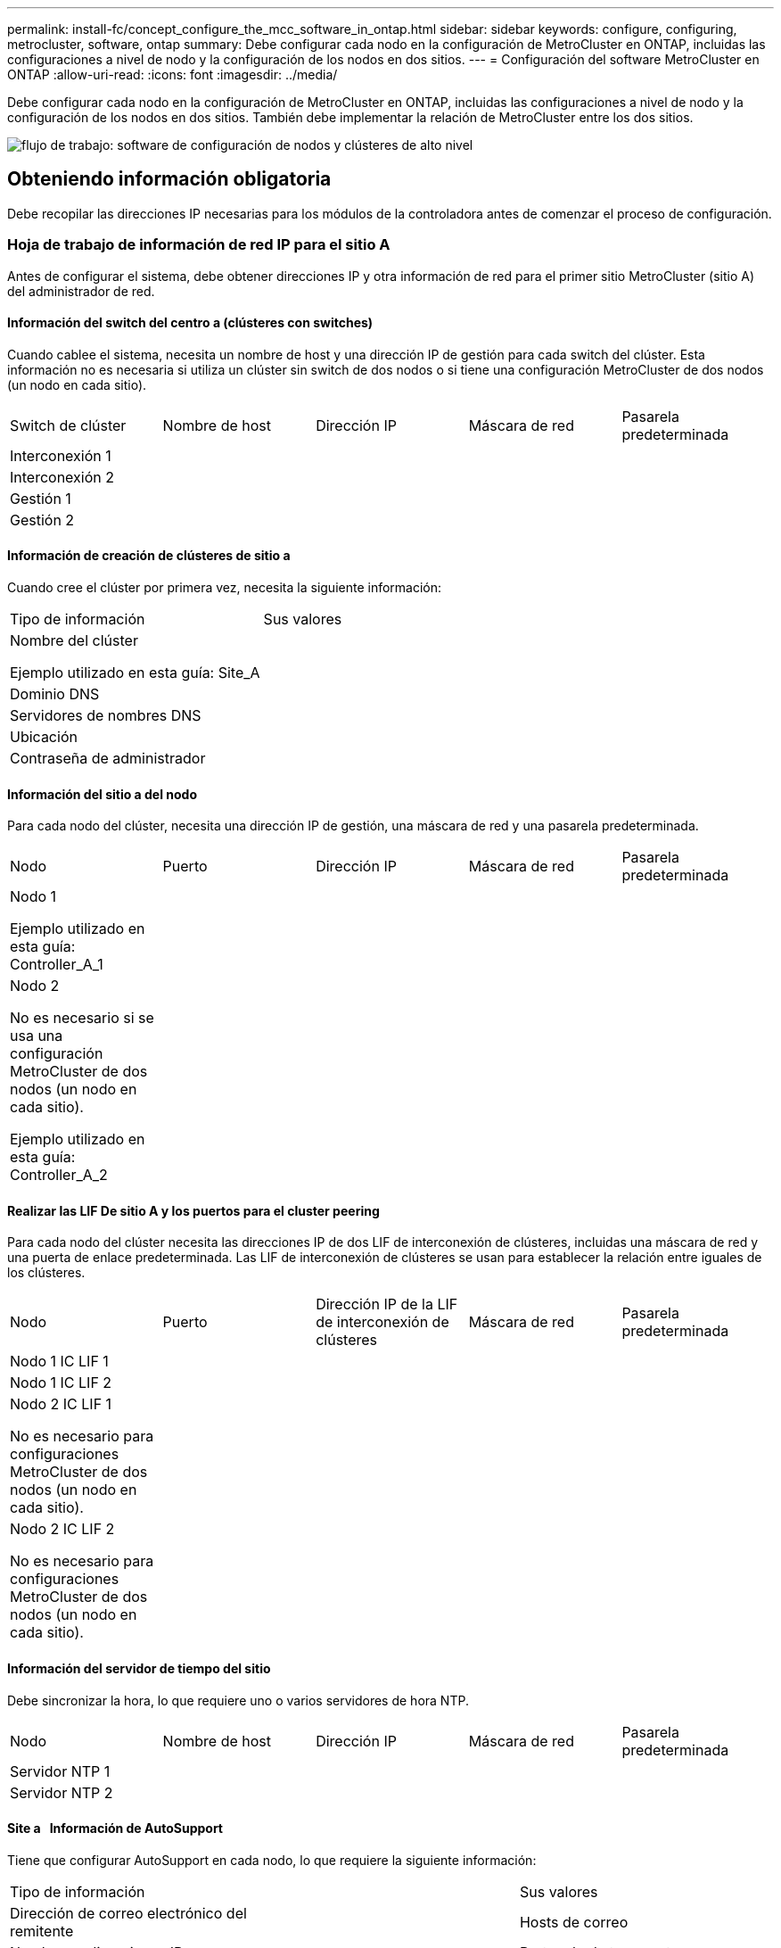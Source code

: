 ---
permalink: install-fc/concept_configure_the_mcc_software_in_ontap.html 
sidebar: sidebar 
keywords: configure, configuring, metrocluster, software, ontap 
summary: Debe configurar cada nodo en la configuración de MetroCluster en ONTAP, incluidas las configuraciones a nivel de nodo y la configuración de los nodos en dos sitios. 
---
= Configuración del software MetroCluster en ONTAP
:allow-uri-read: 
:icons: font
:imagesdir: ../media/


[role="lead"]
Debe configurar cada nodo en la configuración de MetroCluster en ONTAP, incluidas las configuraciones a nivel de nodo y la configuración de los nodos en dos sitios. También debe implementar la relación de MetroCluster entre los dos sitios.

image::../media/workflow_high_level_node_and_cluster_configuration_software.gif[flujo de trabajo: software de configuración de nodos y clústeres de alto nivel]



== Obteniendo información obligatoria

Debe recopilar las direcciones IP necesarias para los módulos de la controladora antes de comenzar el proceso de configuración.



=== Hoja de trabajo de información de red IP para el sitio A

Antes de configurar el sistema, debe obtener direcciones IP y otra información de red para el primer sitio MetroCluster (sitio A) del administrador de red.



==== Información del switch del centro a (clústeres con switches)

Cuando cablee el sistema, necesita un nombre de host y una dirección IP de gestión para cada switch del clúster. Esta información no es necesaria si utiliza un clúster sin switch de dos nodos o si tiene una configuración MetroCluster de dos nodos (un nodo en cada sitio).

|===


| Switch de clúster | Nombre de host | Dirección IP | Máscara de red | Pasarela predeterminada 


 a| 
Interconexión 1
 a| 
 a| 
 a| 
 a| 



 a| 
Interconexión 2
 a| 
 a| 
 a| 
 a| 



 a| 
Gestión 1
 a| 
 a| 
 a| 
 a| 



 a| 
Gestión 2
 a| 
 a| 
 a| 
 a| 

|===


==== Información de creación de clústeres de sitio a

Cuando cree el clúster por primera vez, necesita la siguiente información:

|===


| Tipo de información | Sus valores 


 a| 
Nombre del clúster

Ejemplo utilizado en esta guía: Site_A
 a| 



 a| 
Dominio DNS
 a| 



 a| 
Servidores de nombres DNS
 a| 



 a| 
Ubicación
 a| 



 a| 
Contraseña de administrador
 a| 

|===


==== Información del sitio a del nodo

Para cada nodo del clúster, necesita una dirección IP de gestión, una máscara de red y una pasarela predeterminada.

|===


| Nodo | Puerto | Dirección IP | Máscara de red | Pasarela predeterminada 


 a| 
Nodo 1

Ejemplo utilizado en esta guía: Controller_A_1
 a| 
 a| 
 a| 
 a| 



 a| 
Nodo 2

No es necesario si se usa una configuración MetroCluster de dos nodos (un nodo en cada sitio).

Ejemplo utilizado en esta guía: Controller_A_2
 a| 
 a| 
 a| 
 a| 

|===


==== Realizar las LIF De sitio A y los puertos para el cluster peering

Para cada nodo del clúster necesita las direcciones IP de dos LIF de interconexión de clústeres, incluidas una máscara de red y una puerta de enlace predeterminada. Las LIF de interconexión de clústeres se usan para establecer la relación entre iguales de los clústeres.

|===


| Nodo | Puerto | Dirección IP de la LIF de interconexión de clústeres | Máscara de red | Pasarela predeterminada 


 a| 
Nodo 1 IC LIF 1
 a| 
 a| 
 a| 
 a| 



 a| 
Nodo 1 IC LIF 2
 a| 
 a| 
 a| 
 a| 



 a| 
Nodo 2 IC LIF 1

No es necesario para configuraciones MetroCluster de dos nodos (un nodo en cada sitio).
 a| 
 a| 
 a| 
 a| 



 a| 
Nodo 2 IC LIF 2

No es necesario para configuraciones MetroCluster de dos nodos (un nodo en cada sitio).
 a| 
 a| 
 a| 
 a| 

|===


==== Información del servidor de tiempo del sitio

Debe sincronizar la hora, lo que requiere uno o varios servidores de hora NTP.

|===


| Nodo | Nombre de host | Dirección IP | Máscara de red | Pasarela predeterminada 


 a| 
Servidor NTP 1
 a| 
 a| 
 a| 
 a| 



 a| 
Servidor NTP 2
 a| 
 a| 
 a| 
 a| 

|===


==== Site a &nbsp; Información de AutoSupport

Tiene que configurar AutoSupport en cada nodo, lo que requiere la siguiente información:

|===


2+| Tipo de información | Sus valores 


 a| 
Dirección de correo electrónico del remitente
 a| 



 a| 
Hosts de correo
 a| 
Nombres o direcciones IP
 a| 



 a| 
Protocolo de transporte
 a| 
HTTP, HTTPS O SMTP
 a| 



 a| 
Servidor proxy
 a| 



 a| 
Direcciones de correo electrónico de destinatarios o listas de distribución
 a| 
Mensajes completos
 a| 



 a| 
Mensajes concisos
 a| 



 a| 
De NetApp
 a| 

|===


==== Información del &SP del sitio a &nbsp;

Debe habilitar el acceso al Service Processor (SP) de cada nodo para la solución de problemas y el mantenimiento, que requiere la siguiente información de red para cada nodo:

|===


| Nodo | Dirección IP | Máscara de red | Pasarela predeterminada 


 a| 
Nodo 1
 a| 
 a| 
 a| 



 a| 
Nodo 2

No es necesario para configuraciones MetroCluster de dos nodos (un nodo en cada sitio).
 a| 
 a| 
 a| 

|===


=== Hoja de trabajo de información de la red IP para el sitio B

Antes de configurar el sistema, debe obtener direcciones IP y otra información de red para el segundo sitio MetroCluster (sitio B) del administrador de red.



==== Información del switch del centro B (clústeres con switches)

Cuando cablee el sistema, necesita un nombre de host y una dirección IP de gestión para cada switch del clúster. Esta información no es necesaria si utiliza un clúster sin switch de dos nodos o si tiene una configuración de MetroCluster de dos nodos (un nodo en cada sitio).

|===


| Switch de clúster | Nombre de host | Dirección IP | Máscara de red | Pasarela predeterminada 


 a| 
Interconexión 1
 a| 
 a| 
 a| 
 a| 



 a| 
Interconexión 2
 a| 
 a| 
 a| 
 a| 



 a| 
Gestión 1
 a| 
 a| 
 a| 
 a| 



 a| 
Gestión 2
 a| 
 a| 
 a| 
 a| 

|===


==== Información de creación de clústeres del sitio B.

Cuando cree el clúster por primera vez, necesita la siguiente información:

|===


| Tipo de información | Sus valores 


 a| 
Nombre del clúster

Ejemplo utilizado en esta guía: Site_B
 a| 



 a| 
Dominio DNS
 a| 



 a| 
Servidores de nombres DNS
 a| 



 a| 
Ubicación
 a| 



 a| 
Contraseña de administrador
 a| 

|===


==== Información del nodo del sitio B

Para cada nodo del clúster, necesita una dirección IP de gestión, una máscara de red y una pasarela predeterminada.

|===


| Nodo | Puerto | Dirección IP | Máscara de red | Pasarela predeterminada 


 a| 
Nodo 1

Ejemplo utilizado en esta guía: Controller_B_1
 a| 
 a| 
 a| 
 a| 



 a| 
Nodo 2

No es necesario para configuraciones MetroCluster de dos nodos (un nodo en cada sitio).

Ejemplo utilizado en esta guía: Controller_B_2
 a| 
 a| 
 a| 
 a| 

|===


==== Puertos y LIF del sitio B para paridad de clústeres

Para cada nodo del clúster necesita las direcciones IP de dos LIF de interconexión de clústeres, incluidas una máscara de red y una puerta de enlace predeterminada. Las LIF de interconexión de clústeres se usan para establecer la relación entre iguales de los clústeres.

|===


| Nodo | Puerto | Dirección IP de la LIF de interconexión de clústeres | Máscara de red | Pasarela predeterminada 


 a| 
Nodo 1 IC LIF 1
 a| 
 a| 
 a| 
 a| 



 a| 
Nodo 1 IC LIF 2
 a| 
 a| 
 a| 
 a| 



 a| 
Nodo 2 IC LIF 1

No es necesario para configuraciones MetroCluster de dos nodos (un nodo en cada sitio).
 a| 
 a| 
 a| 
 a| 



 a| 
Nodo 2 IC LIF 2

No es necesario para configuraciones MetroCluster de dos nodos (un nodo en cada sitio).
 a| 
 a| 
 a| 
 a| 

|===


==== Información del servidor horario del centro B.

Debe sincronizar la hora, lo que requiere uno o varios servidores de hora NTP.

|===


| Nodo | Nombre de host | Dirección IP | Máscara de red | Pasarela predeterminada 


 a| 
Servidor NTP 1
 a| 
 a| 
 a| 
 a| 



 a| 
Servidor NTP 2
 a| 
 a| 
 a| 
 a| 

|===


==== Centro B &nbsp;Información de AutoSupport

Tiene que configurar AutoSupport en cada nodo, lo que requiere la siguiente información:

|===


2+| Tipo de información | Sus valores 


2+| Dirección de correo electrónico del remitente  a| 



 a| 
Hosts de correo
 a| 
Nombres o direcciones IP
 a| 



 a| 
Protocolo de transporte
 a| 
HTTP, HTTPS O SMTP
 a| 



 a| 
Servidor proxy
 a| 



 a| 
Direcciones de correo electrónico de destinatarios o listas de distribución
 a| 
Mensajes completos
 a| 



 a| 
Mensajes concisos
 a| 



 a| 
De NetApp
 a| 

|===


==== Centro B &nbsp;Información del SP

Debe habilitar el acceso al Service Processor (SP) de cada nodo para la solución de problemas y el mantenimiento, que requiere la siguiente información de red para cada nodo:

|===


| Nodo | Dirección IP | Máscara de red | Pasarela predeterminada 


 a| 
Nodo 1 (controladora_B_1)
 a| 
 a| 
 a| 



 a| 
Nodo 2 (controladora_B_2)

No es necesario para configuraciones MetroCluster de dos nodos (un nodo en cada sitio).
 a| 
 a| 
 a| 

|===


== Similitudes y diferencias entre configuraciones estándar de clústeres y MetroCluster

La configuración de los nodos de cada clúster en una configuración de MetroCluster es similar a la de los nodos de un clúster estándar.

La configuración de MetroCluster se basa en dos clústeres estándar. Físicamente, la configuración debe ser simétrica, en la que cada nodo tenga la misma configuración de hardware y todos los componentes de MetroCluster deben cablearse y configurarse. Sin embargo, la configuración de software básica para los nodos de una configuración MetroCluster es la misma que para los nodos de un clúster estándar.

|===


| Paso de configuración | Configuración de clúster estándar | Configuración de MetroCluster 


| Configure LIF de gestión, clúster y datos en cada nodo. 2+| Lo mismo en ambos tipos de clústeres 


| Configure el agregado raíz. 2+| Lo mismo en ambos tipos de clústeres 


| Configure los nodos en el clúster como parejas de alta disponibilidad 2+| Lo mismo en ambos tipos de clústeres 


| Configure el clúster en un nodo del clúster. 2+| Lo mismo en ambos tipos de clústeres 


| Una el otro nodo al clúster. 2+| Lo mismo en ambos tipos de clústeres 


 a| 
Crear un agregado raíz reflejado.
 a| 
Opcional
 a| 
Obligatorio



 a| 
Conectar los clústeres en relación de paridad.
 a| 
Opcional
 a| 
Obligatorio



 a| 
Habilite la configuración de MetroCluster.
 a| 
No aplicable
 a| 
Obligatorio

|===


== Verificación y configuración del estado de alta disponibilidad de los componentes en modo de mantenimiento

Para configurar un sistema de almacenamiento en una configuración de MetroCluster FC, debe asegurarse de que el estado de alta disponibilidad de los componentes del módulo de la controladora y del chasis sea mcc o mcc-2n para que estos componentes arranquen correctamente. Aunque este valor debe preconfigurarse en los sistemas recibidos de fábrica, debe verificar el ajuste antes de continuar.

[CAUTION]
====
Si el estado de alta disponibilidad del módulo de la controladora y el chasis es incorrecto, no se puede configurar MetroCluster sin volver a inicializar el nodo. Debe corregir la configuración mediante este procedimiento y, a continuación, inicializar el sistema mediante uno de los siguientes procedimientos:

* En una configuración IP de MetroCluster, siga los pasos descritos en link:https://docs.netapp.com/us-en/ontap-metrocluster/install-ip/task_sw_config_restore_defaults.html["Restaurar los valores predeterminados del sistema en un módulo de controlador"].
* En una configuración de MetroCluster FC, siga los pasos que se indican en link:https://docs.netapp.com/us-en/ontap-metrocluster/install-fc/concept_configure_the_mcc_software_in_ontap.html#restoring-system-defaults-and-configuring-the-hba-type-on-a-controller-module["Restaure los valores predeterminados del sistema y configure el tipo de HBA en un módulo de controlador"].


====
.Antes de empezar
Compruebe que el sistema está en modo de mantenimiento.

.Pasos
. En el modo de mantenimiento, muestre el estado de alta disponibilidad del módulo de controladora y el chasis:
+
`ha-config show`

+
El estado de alta disponibilidad correcto depende de la configuración de la MetroCluster.

+
|===


| Tipo de configuración de MetroCluster | Estado de ALTA DISPONIBILIDAD para todos los componentes... 


 a| 
Configuración FC MetroCluster de ocho o cuatro nodos
 a| 
mcc



 a| 
Configuración MetroCluster FC de dos nodos
 a| 
mcc-2n



 a| 
Configuración IP de MetroCluster de ocho o cuatro nodos
 a| 
mccip

|===
. Si el estado del sistema que se muestra en la controladora no es correcto, establezca el estado de alta disponibilidad correcto para su configuración en el módulo de controladora:
+
|===


| Tipo de configuración de MetroCluster | Comando 


 a| 
Configuración FC MetroCluster de ocho o cuatro nodos
 a| 
`ha-config modify controller mcc`



 a| 
Configuración MetroCluster FC de dos nodos
 a| 
`ha-config modify controller mcc-2n`



 a| 
Configuración IP de MetroCluster de ocho o cuatro nodos
 a| 
`ha-config modify controller mccip`

|===
. Si el estado del sistema que se muestra del chasis no es correcto, establezca el estado de alta disponibilidad correcto para su configuración en el chasis:
+
|===


| Tipo de configuración de MetroCluster | Comando 


 a| 
Configuración FC MetroCluster de ocho o cuatro nodos
 a| 
`ha-config modify chassis mcc`



 a| 
Configuración MetroCluster FC de dos nodos
 a| 
`ha-config modify chassis mcc-2n`



 a| 
Configuración IP de MetroCluster de ocho o cuatro nodos
 a| 
`ha-config modify chassis mccip`

|===
. Arrancar el nodo en ONTAP:
+
`boot_ontap`

. Repita todo este procedimiento para comprobar el estado HA en cada nodo de la configuración MetroCluster.




== Restaurando los valores predeterminados del sistema y configurar el tipo de HBA en un módulo de controladora

.Acerca de esta tarea
--
Para garantizar que la instalación de MetroCluster se realice correctamente, restablezca y restaure los valores predeterminados en los módulos de la controladora.

.Importante
Esta tarea solo es necesaria para configuraciones de ampliación mediante puentes FC a SAS.

.Pasos
. En el aviso del CARGADOR, devuelva las variables de entorno a su configuración predeterminada:
+
`set-defaults`

. Inicie el nodo en modo de mantenimiento y, a continuación, configure los ajustes de cualquier HBA del sistema:
+
.. Arranque en modo de mantenimiento:
+
`boot_ontap maint`

.. Compruebe la configuración actual de los puertos:
+
`ucadmin show`

.. Actualice la configuración del puerto según sea necesario.


+
|===


| Si tiene este tipo de HBA y el modo que desea... | Se usa este comando... 


 a| 
CNA FC
 a| 
`ucadmin modify -m fc -t initiator _adapter_name_`



 a| 
Ethernet de CNA
 a| 
`ucadmin modify -mode cna _adapter_name_`



 a| 
Destino FC
 a| 
`fcadmin config -t target _adapter_name_`



 a| 
Iniciador FC
 a| 
`fcadmin config -t initiator _adapter_name_`

|===
. Salir del modo de mantenimiento:
+
`halt`

+
Después de ejecutar el comando, espere hasta que el nodo se detenga en el símbolo del sistema DEL CARGADOR.

. Vuelva a arrancar el nodo en modo de mantenimiento para permitir que los cambios de configuración surtan efecto:
+
`boot_ontap maint`

. Compruebe los cambios realizados:
+
|===


| Si tiene este tipo de HBA... | Se usa este comando... 


 a| 
CNA
 a| 
`ucadmin show`



 a| 
FC
 a| 
`fcadmin show`

|===
. Salir del modo de mantenimiento:
+
`halt`

+
Después de ejecutar el comando, espere hasta que el nodo se detenga en el símbolo del sistema DEL CARGADOR.

. Arrancar el nodo en el menú de arranque:
+
`boot_ontap menu`

+
Después de ejecutar el comando, espere hasta que se muestre el menú de arranque.

. Borre la configuración del nodo escribiendo "'wipeconfig'" en el símbolo del sistema del menú de inicio y, a continuación, pulse Intro.
+
La siguiente pantalla muestra el indicador del menú de inicio:



--
....
Please choose one of the following:

     (1) Normal Boot.
     (2) Boot without /etc/rc.
     (3) Change password.
     (4) Clean configuration and initialize all disks.
     (5) Maintenance mode boot.
     (6) Update flash from backup config.
     (7) Install new software first.
     (8) Reboot node.
     (9) Configure Advanced Drive Partitioning.
     Selection (1-9)?  wipeconfig
 This option deletes critical system configuration, including cluster membership.
 Warning: do not run this option on a HA node that has been taken over.
 Are you sure you want to continue?: yes
 Rebooting to finish wipeconfig request.
....
--

--


== Configurar puertos FC-VI en una tarjeta de puerto cuádruple X1132A-R6 en sistemas FAS8020

Si utiliza la tarjeta de cuatro puertos X1132A-R6 en un sistema FAS8020, puede introducir el modo de mantenimiento para configurar los puertos 1a y 1b para el uso de FC-VI y del iniciador. Esto no es necesario en los sistemas MetroCluster recibidos de fábrica, en los que los puertos están configurados correctamente para su configuración.

.Acerca de esta tarea
Esta tarea se debe realizar en modo de mantenimiento.


NOTE: Solo se admite la conversión de un puerto FC-VI con el comando ucadmin en los sistemas FAS8020 y AFF 8020. La conversión de puertos FC a puertos FCVI no se admite en ninguna otra plataforma.

.Pasos
. Desactive los puertos:
+
`storage disable adapter 1a`

+
`storage disable adapter 1b`

+
[listing]
----
*> storage disable adapter 1a
Jun 03 02:17:57 [controller_B_1:fci.adapter.offlining:info]: Offlining Fibre Channel adapter 1a.
Host adapter 1a disable succeeded
Jun 03 02:17:57 [controller_B_1:fci.adapter.offline:info]: Fibre Channel adapter 1a is now offline.
*> storage disable adapter 1b
Jun 03 02:18:43 [controller_B_1:fci.adapter.offlining:info]: Offlining Fibre Channel adapter 1b.
Host adapter 1b disable succeeded
Jun 03 02:18:43 [controller_B_1:fci.adapter.offline:info]: Fibre Channel adapter 1b is now offline.
*>
----
. Compruebe que los puertos están deshabilitados:
+
`ucadmin show`

+
[listing]
----
*> ucadmin show
         Current  Current    Pending  Pending    Admin
Adapter  Mode     Type       Mode     Type       Status
-------  -------  ---------  -------  ---------  -------
  ...
  1a     fc       initiator  -        -          offline
  1b     fc       initiator  -        -          offline
  1c     fc       initiator  -        -          online
  1d     fc       initiator  -        -          online
----
. Establezca los puertos a y b en modo FC-VI:
+
`ucadmin modify -adapter 1a -type fcvi`

+
El comando establece el modo en ambos puertos de la pareja de puertos, 1a y 1b (aunque sólo se haya especificado 1a en el comando).

+
[listing]
----

*> ucadmin modify -t fcvi 1a
Jun 03 02:19:13 [controller_B_1:ucm.type.changed:info]: FC-4 type has changed to fcvi on adapter 1a. Reboot the controller for the changes to take effect.
Jun 03 02:19:13 [controller_B_1:ucm.type.changed:info]: FC-4 type has changed to fcvi on adapter 1b. Reboot the controller for the changes to take effect.
----
. Confirme que el cambio está pendiente:
+
`ucadmin show`

+
[listing]
----
*> ucadmin show
         Current  Current    Pending  Pending    Admin
Adapter  Mode     Type       Mode     Type       Status
-------  -------  ---------  -------  ---------  -------
  ...
  1a     fc       initiator  -        fcvi       offline
  1b     fc       initiator  -        fcvi       offline
  1c     fc       initiator  -        -          online
  1d     fc       initiator  -        -          online
----
. Apague la controladora y luego reinicie en modo de mantenimiento.
. Confirme el cambio de configuración:
+
`ucadmin show local`

+
[listing]
----

Node           Adapter  Mode     Type       Mode     Type       Status
------------   -------  -------  ---------  -------  ---------  -----------
...
controller_B_1
               1a       fc       fcvi       -        -          online
controller_B_1
               1b       fc       fcvi       -        -          online
controller_B_1
               1c       fc       initiator  -        -          online
controller_B_1
               1d       fc       initiator  -        -          online
6 entries were displayed.
----




== Verificación de la asignación de discos en modo de mantenimiento en una configuración de ocho o cuatro nodos

Antes de arrancar completamente el sistema en ONTAP, puede opcionalmente arrancar en modo de mantenimiento y comprobar la asignación de disco en los nodos. Se deben asignar los discos para crear una configuración activo-activo completamente simétrica, en la que cada pool tiene asignado el mismo número de discos.

.Acerca de esta tarea
Los nuevos sistemas MetroCluster tienen asignación de discos finalizada antes del envío.

En la siguiente tabla se muestran ejemplos de asignaciones de pools para una configuración de MetroCluster. Los discos se asignan a pools por bandeja.

*Bandejas de discos en el sitio A*

|===


| Bandeja de discos (sample_shelf_name)... | Pertenece a... | Y se asigna a ese nodo... 


| Bandeja de discos 1 (shelf_A_1_1) .2+| Nodo a 1 .2+| Piscina 0 


| Bandeja de discos 2 (shelf_A_1_3) 


| Bandeja de discos 3 (shelf_B_1_1) .2+| Nodo B 1 .2+| Piscina 1 


| Bandeja de discos 4 (shelf_B_1_3) 


| Bandeja de discos 5 (shelf_A_2_1) .2+| Nodo A 2 .2+| Piscina 0 


| Bandeja de discos 6 (shelf_A_2_3) 


| Bandeja de discos 7 (shelf_B_2_1) .2+| Nodo B 2 .2+| Piscina 1 


| Bandeja de discos 8 (shelf_B_2_3) 


| Bandeja de discos 1 (shelf_A_3_1) .2+| Nodo a 3 .2+| Piscina 0 


| Bandeja de discos 2 (shelf_A_3_3) 


| Bandeja de discos 3 (shelf_B_3_1) .2+| Nodo B 3 .2+| Piscina 1 


| Bandeja de discos 4 (shelf_B_3_3) 


| Bandeja de discos 5 (shelf_A_4_1) .2+| Nodo a 4 .2+| Piscina 0 


| Bandeja de discos 6 (shelf_A_4_3) 


| Bandeja de discos 7 (shelf_B_4_1) .2+| Nodo B 4 .2+| Piscina 1 


| Bandeja de discos 8 (shelf_B_4_3) 
|===
*Bandejas de discos en el sitio B*

|===


| Bandeja de discos (sample_shelf_name)... | Pertenece a... | Y se asigna a ese nodo... 


 a| 
Bandeja de discos 9 (shelf_B_1_2)
 a| 
Nodo B 1
 a| 
Piscina 0



 a| 
Bandeja de discos 10 (shelf_B_1_4)



 a| 
Bandeja de discos 11 (shelf_A_1_2)
 a| 
Nodo a 1
 a| 
Piscina 1



 a| 
Bandeja de discos 12 (shelf_A_1_4)



 a| 
Bandeja de discos 13 (shelf_B_2_2)
 a| 
Nodo B 2
 a| 
Piscina 0



 a| 
Bandeja de discos 14 (shelf_B_2_4)



 a| 
Bandeja de discos 15 (shelf_A_2_2)
 a| 
Nodo A 2
 a| 
Piscina 1



 a| 
Bandeja de discos 16 (shelf_A_2_4)



 a| 
Bandeja de discos 1 (shelf_B_3_2)
 a| 
Nodo a 3
 a| 
Piscina 0



 a| 
Bandeja de discos 2 (shelf_B_3_4)



 a| 
Bandeja de discos 3 (shelf_A_3_2)
 a| 
Nodo B 3
 a| 
Piscina 1



 a| 
Bandeja de discos 4 (shelf_A_3_4)



 a| 
Bandeja de discos 5 (shelf_B_4_2)
 a| 
Nodo a 4
 a| 
Piscina 0



 a| 
Bandeja de discos 6 (shelf_B_4_4)



 a| 
Bandeja de discos 7 (shelf_A_4_2)
 a| 
Nodo B 4
 a| 
Piscina 1



 a| 
Bandeja de discos 8 (shelf_A_4_4)

|===
.Pasos
. Confirme las asignaciones de bandejas:
+
`disk show –v`

. Si es necesario, asigne de forma explícita los discos de las bandejas de discos conectadas al pool apropiado:
+
`disk assign`

+
El uso de comodines en el comando permite asignar todos los discos de una bandeja de discos con un comando. Es posible identificar los ID de la bandeja de discos y las bahías para cada disco con el `storage show disk -x` comando.





=== Asignación de la propiedad de disco en sistemas que no son AFF

Si los nodos MetroCluster no tienen los discos correctamente asignados, o si utiliza bandejas de discos DS460C en su configuración, debe asignar discos a cada uno de los nodos de la configuración de MetroCluster de bandeja a bandeja. Creará una configuración en la que cada nodo tenga el mismo número de discos en sus pools de discos locales y remotos.

.Antes de empezar
Las controladoras de almacenamiento deben estar en modo de mantenimiento.

.Acerca de esta tarea
Si su configuración no incluye bandejas de discos DS460C, esta tarea no es necesaria si los discos se han asignado correctamente cuando se han recibido de fábrica.

[NOTE]
====
El pool 0 siempre contiene los discos que se encuentran en el mismo lugar que el sistema de almacenamiento propietario.

El pool 1 siempre contiene los discos remotos para el sistema de almacenamiento propietario de estos.

====
Si su configuración incluye bandejas de discos DS460C, debe asignar manualmente los discos con las siguientes directrices para cada cajón de 12 discos:

|===


| Asigne estos discos en el cajón... | Para este nodo y pool... 


 a| 
0 - 2
 a| 
Pool del nodo local 0



 a| 
3 - 5
 a| 
Pool del nodo del partner de ALTA DISPONIBILIDAD 0



 a| 
6 - 8
 a| 
El partner de recuperación ante desastres del pool del nodo local 1



 a| 
9 - 11
 a| 
Partner de recuperación ante desastres del pool del partner de alta disponibilidad 1

|===
Este patrón de asignación de discos garantiza que un agregado se vea mínimo afectado si un cajón se desconecta.

.Pasos
. Si no lo ha hecho, arranque cada sistema en modo de mantenimiento.
. Asigne las bandejas de discos a los nodos ubicados en el primer sitio (sitio A):
+
Las bandejas de discos en el mismo sitio que el nodo están asignadas al pool 0 y las bandejas de discos ubicadas en el sitio del partner se asignan al pool 1.

+
Debe asignar un mismo número de bandejas a cada pool.

+
.. En el primer nodo, asigne de forma sistemática las bandejas de discos locales al pool 0 y las bandejas de discos remotas al pool 1:
+
`disk assign -shelf _local-switch-name:shelf-name.port_ -p _pool_`

+
Si la controladora de almacenamiento Controller_A_1 tiene cuatro bandejas, emita los siguientes comandos:

+
[listing]
----
*> disk assign -shelf FC_switch_A_1:1-4.shelf1 -p 0
*> disk assign -shelf FC_switch_A_1:1-4.shelf2 -p 0

*> disk assign -shelf FC_switch_B_1:1-4.shelf1 -p 1
*> disk assign -shelf FC_switch_B_1:1-4.shelf2 -p 1
----
.. Repita el proceso para el segundo nodo del sitio local, asignando sistemáticamente las bandejas de discos locales al pool 0 y las bandejas de discos remotos al pool 1:
+
`disk assign -shelf _local-switch-name:shelf-name.port_ -p _pool_`

+
Si la controladora de almacenamiento Controller_A_2 tiene cuatro bandejas, emita los siguientes comandos:

+
[listing]
----
*> disk assign -shelf FC_switch_A_1:1-4.shelf3 -p 0
*> disk assign -shelf FC_switch_B_1:1-4.shelf4 -p 1

*> disk assign -shelf FC_switch_A_1:1-4.shelf3 -p 0
*> disk assign -shelf FC_switch_B_1:1-4.shelf4 -p 1
----


. Asigne las bandejas de discos a los nodos ubicados en el segundo sitio (sitio B):
+
Las bandejas de discos en el mismo sitio que el nodo están asignadas al pool 0 y las bandejas de discos ubicadas en el sitio del partner se asignan al pool 1.

+
Debe asignar un mismo número de bandejas a cada pool.

+
.. En el primer nodo del centro remoto, asigne de forma sistemática sus bandejas de discos locales al pool 0 y sus bandejas de discos remotas al pool 1:
+
`disk assign -shelf _local-switch-nameshelf-name_ -p _pool_`

+
Si la controladora de almacenamiento Controller_B_1 tiene cuatro bandejas, emita los siguientes comandos:

+
[listing]
----
*> disk assign -shelf FC_switch_B_1:1-5.shelf1 -p 0
*> disk assign -shelf FC_switch_B_1:1-5.shelf2 -p 0

*> disk assign -shelf FC_switch_A_1:1-5.shelf1 -p 1
*> disk assign -shelf FC_switch_A_1:1-5.shelf2 -p 1
----
.. Repita el proceso para el segundo nodo del sitio remoto, asignando sistemáticamente sus bandejas de discos locales al pool 0 y sus bandejas de discos remotas al pool 1:
+
`disk assign -shelf _shelf-name_ -p _pool_`

+
Si la controladora de almacenamiento Controller_B_2 tiene cuatro bandejas, emita los siguientes comandos:

+
[listing]
----
*> disk assign -shelf FC_switch_B_1:1-5.shelf3 -p 0
*> disk assign -shelf FC_switch_B_1:1-5.shelf4 -p 0

*> disk assign -shelf FC_switch_A_1:1-5.shelf3 -p 1
*> disk assign -shelf FC_switch_A_1:1-5.shelf4 -p 1
----


. Confirme las asignaciones de bandejas:
+
`storage show shelf`

. Salir del modo de mantenimiento:
+
`halt`

. Mostrar el menú de inicio:
+
`boot_ontap menu`

. En cada nodo, seleccione la opción *4* para inicializar todos los discos.




=== Asignación de propiedad de disco en sistemas AFF

Si utiliza sistemas AFF en una configuración con agregados reflejados y los nodos no tienen los discos (SSD) asignados correctamente, debe asignar la mitad de los discos de cada bandeja a un nodo local y la otra mitad de los discos a su nodo asociado de alta disponibilidad. Debe crear una configuración en la que cada nodo tenga el mismo número de discos en sus pools de discos locales y remotos.

.Antes de empezar
Las controladoras de almacenamiento deben estar en modo de mantenimiento.

.Acerca de esta tarea
Esto no se aplica a configuraciones que tengan agregados no reflejados, una configuración activa/pasiva o que tengan un número desigual de discos en pools locales y remotos.

Esta tarea no es necesaria si los discos se asignaron correctamente cuando se recibieron de fábrica.

[NOTE]
====
El pool 0 siempre contiene los discos que se encuentran en el mismo lugar que el sistema de almacenamiento propietario.

El pool 1 siempre contiene los discos remotos para el sistema de almacenamiento propietario de estos.

====
.Pasos
. Si no lo ha hecho, arranque cada sistema en modo de mantenimiento.
. Asigne los discos a los nodos ubicados en el primer sitio (sitio A):
+
Debe asignar un número igual de discos a cada pool.

+
.. En el primer nodo, asigne sistemáticamente la mitad de los discos de cada bandeja al pool 0 y la otra mitad al pool del partner de alta disponibilidad 0:
+
`disk assign -shelf <shelf-name> -p <pool> -n <number-of-disks>`

+
Si la controladora de almacenamiento Controller_A_1 tiene cuatro bandejas, cada una con 8 SSD, emita los siguientes comandos:

+
[listing]
----
*> disk assign -shelf FC_switch_A_1:1-4.shelf1 -p 0 -n 4
*> disk assign -shelf FC_switch_A_1:1-4.shelf2 -p 0 -n 4

*> disk assign -shelf FC_switch_B_1:1-4.shelf1 -p 1 -n 4
*> disk assign -shelf FC_switch_B_1:1-4.shelf2 -p 1 -n 4
----
.. Repita el proceso para el segundo nodo del sitio local, asignando sistemáticamente la mitad de los discos de cada bandeja al pool 1 y la otra mitad al pool del partner de alta disponibilidad 1:
+
`disk assign -disk disk-name -p pool`

+
Si la controladora de almacenamiento Controller_A_1 tiene cuatro bandejas, cada una con 8 SSD, emita los siguientes comandos:

+
[listing]
----
*> disk assign -shelf FC_switch_A_1:1-4.shelf3 -p 0 -n 4
*> disk assign -shelf FC_switch_B_1:1-4.shelf4 -p 1 -n 4

*> disk assign -shelf FC_switch_A_1:1-4.shelf3 -p 0 -n 4
*> disk assign -shelf FC_switch_B_1:1-4.shelf4 -p 1 -n 4
----


. Asigne los discos a los nodos ubicados en el segundo sitio (sitio B):
+
Debe asignar un número igual de discos a cada pool.

+
.. En el primer nodo del centro remoto, asigne sistemáticamente la mitad de los discos de cada bandeja al pool 0 y la otra mitad al pool 0 del partner de alta disponibilidad:
+
`disk assign -disk _disk-name_ -p _pool_`

+
Si la controladora de almacenamiento Controller_B_1 tiene cuatro bandejas, cada una con 8 SSD, emita los siguientes comandos:

+
[listing]
----
*> disk assign -shelf FC_switch_B_1:1-5.shelf1 -p 0 -n 4
*> disk assign -shelf FC_switch_B_1:1-5.shelf2 -p 0 -n 4

*> disk assign -shelf FC_switch_A_1:1-5.shelf1 -p 1 -n 4
*> disk assign -shelf FC_switch_A_1:1-5.shelf2 -p 1 -n 4
----
.. Repita el proceso para el segundo nodo del sitio remoto, asignando sistemáticamente la mitad de los discos de cada bandeja al pool 1 y la otra mitad al pool del partner de alta disponibilidad 1:
+
`disk assign -disk _disk-name_ -p _pool_`

+
Si la controladora de almacenamiento Controller_B_2 tiene cuatro bandejas, cada una con 8 SSD, emita los siguientes comandos:

+
[listing]
----
*> disk assign -shelf FC_switch_B_1:1-5.shelf3 -p 0 -n 4
*> disk assign -shelf FC_switch_B_1:1-5.shelf4 -p 0 -n 4

*> disk assign -shelf FC_switch_A_1:1-5.shelf3 -p 1 -n 4
*> disk assign -shelf FC_switch_A_1:1-5.shelf4 -p 1 -n 4
----


. Confirme las asignaciones de discos:
+
`storage show disk`

. Salir del modo de mantenimiento:
+
`halt`

. Mostrar el menú de inicio:
+
`boot_ontap menu`

. En cada nodo, seleccione la opción *4* para inicializar todos los discos.




== Verificación de la asignación de discos en modo de mantenimiento en una configuración de dos nodos

Antes de arrancar completamente el sistema en ONTAP, tiene la opción de arrancar el sistema en modo de mantenimiento y comprobar la asignación de disco en los nodos. Los discos deben asignarse para crear una configuración simétrica en la que ambos sitios poseen sus propias bandejas de disco y proporcionan datos, en la que cada nodo y cada pool tienen asignado un mismo número de discos reflejados.

.Antes de empezar
El sistema debe estar en modo de mantenimiento.

.Acerca de esta tarea
Los nuevos sistemas MetroCluster tienen asignación de discos finalizada antes del envío.

En la siguiente tabla se muestran ejemplos de asignaciones de pools para una configuración de MetroCluster. Los discos se asignan a pools por bandeja.

|===


| Bandeja de discos (nombre de ejemplo)... | En el sitio... | Pertenece a... | Y se asigna a ese nodo... 


| Bandeja de discos 1 (shelf_A_1_1) .4+| Centro a .2+| Nodo a 1 .2+| Piscina 0 


| Bandeja de discos 2 (shelf_A_1_3) 


| Bandeja de discos 3 (shelf_B_1_1) .2+| Nodo B 1 .2+| Piscina 1 


| Bandeja de discos 4 (shelf_B_1_3) 


| Bandeja de discos 9 (shelf_B_1_2) .4+| Centro B .2+| Nodo B 1 .2+| Piscina 0 


| Bandeja de discos 10 (shelf_B_1_4) 


| Bandeja de discos 11 (shelf_A_1_2) .2+| Nodo a 1 .2+| Piscina 1 


| Bandeja de discos 12 (shelf_A_1_4) 
|===
Si su configuración incluye bandejas de discos DS460C, debe asignar manualmente los discos con las siguientes directrices para cada cajón de 12 discos:

|===


| Asigne estos discos en el cajón... | Para este nodo y pool... 


 a| 
1 - 6
 a| 
Pool del nodo local 0



 a| 
7 - 12
 a| 
Pool del partner de recuperación ante desastres 1

|===
Este patrón de asignación de discos minimiza el efecto en un agregado si un cajón se desconecta.

.Pasos
. Si el sistema ha sido recibido de fábrica, confirme las asignaciones de bandejas:
+
`disk show –v`

. Si es necesario, se pueden asignar explícitamente discos de las bandejas de discos conectadas al pool correspondiente mediante el comando Disk assign.
+
Las bandejas de discos en el mismo sitio que el nodo están asignadas al pool 0 y las bandejas de discos ubicadas en el sitio del partner se asignan al pool 1. Debe asignar un mismo número de bandejas a cada pool.

+
.. Si no lo ha hecho, arranque cada sistema en modo de mantenimiento.
.. En el nodo del sitio A, asigne de forma sistemática las bandejas de discos locales al pool 0 y las bandejas de discos remotas al pool 1:
+
`disk assign -shelf _disk_shelf_name_ -p _pool_`

+
Si la controladora de almacenamiento node_A_1 tiene cuatro bandejas, emita los siguientes comandos:

+
[listing]
----
*> disk assign -shelf shelf_A_1_1 -p 0
*> disk assign -shelf shelf_A_1_3 -p 0

*> disk assign -shelf shelf_A_1_2 -p 1
*> disk assign -shelf shelf_A_1_4 -p 1
----
.. En el nodo del sitio remoto (sitio B), asigne de forma sistemática sus bandejas de discos locales al pool 0 y sus bandejas de discos remotas al pool 1:
+
`disk assign -shelf _disk_shelf_name_ -p _pool_`

+
Si la controladora de almacenamiento node_B_1 tiene cuatro bandejas, emita los siguientes comandos:

+
[listing]
----
*> disk assign -shelf shelf_B_1_2   -p 0
*> disk assign -shelf shelf_B_1_4  -p 0

*> disk assign -shelf shelf_B_1_1 -p 1
 *> disk assign -shelf shelf_B_1_3 -p 1
----
.. Muestre los ID de bandeja de discos y las bahías para cada disco:
+
`disk show –v`







== Configurar ONTAP

Debe configurar ONTAP en cada módulo de controladora.

Si debe reiniciar el sistema de las nuevas controladoras, consulte http://docs.netapp.com/ontap-9/topic/com.netapp.doc.dot-mcc-upgrade/GUID-3370EC34-310E-4F09-829F-F632EC8CDD9B.html["Netarrancando los nuevos módulos del controlador"] En la _MetroCluster Guía de actualización, transición y ampliación_.

.Opciones
* <<setup_ontap_2node_MCC,Configurar ONTAP en una configuración MetroCluster de dos nodos>>
* <<setup_ontap_8node_4node_MCC,Configurar ONTAP en una configuración MetroCluster de ocho o cuatro nodos>>




=== Configurar ONTAP en una configuración MetroCluster de dos nodos

En una configuración MetroCluster de dos nodos, en cada clúster debe arrancar el nodo, salir del asistente de configuración de clúster y utilizar el comando cluster setup para configurar el nodo en un clúster de un solo nodo.

.Antes de empezar
No debe haber configurado Service Processor.

.Acerca de esta tarea
Esta tarea se realiza para configuraciones MetroCluster de dos nodos que utilizan almacenamiento de NetApp nativo.

Esta tarea debe realizarse en ambos clústeres de la configuración de MetroCluster.

Para obtener más información general sobre la configuración de ONTAP, consulte link:https://docs.netapp.com/us-en/ontap/task_configure_ontap.html["Configure ONTAP"^].

.Pasos
. Encienda el primer nodo.
+

NOTE: Debe repetir este paso en el nodo en el sitio de recuperación ante desastres (DR).

+
El nodo arranca y, a continuación, se inicia el Asistente de configuración de clúster en la consola, para informarle de que AutoSupport se habilitará automáticamente.

+
[listing]
----
::> Welcome to the cluster setup wizard.

You can enter the following commands at any time:
  "help" or "?" - if you want to have a question clarified,
  "back" - if you want to change previously answered questions, and
  "exit" or "quit" - if you want to quit the cluster setup wizard.
     Any changes you made before quitting will be saved.

You can return to cluster setup at any time by typing "cluster setup".
To accept a default or omit a question, do not enter a value.

This system will send event messages and periodic reports to NetApp Technical
Support. To disable this feature, enter
autosupport modify -support disable
within 24 hours.

Enabling AutoSupport can significantly speed problem determination and
resolution, should a problem occur on your system.
For further information on AutoSupport, see:
http://support.netapp.com/autosupport/

Type yes to confirm and continue {yes}: yes

Enter the node management interface port [e0M]:
Enter the node management interface IP address [10.101.01.01]:

Enter the node management interface netmask [101.010.101.0]:
Enter the node management interface default gateway [10.101.01.0]:



Do you want to create a new cluster or join an existing cluster? {create, join}:
----
. Cree un nuevo clúster:
+
`create`

. Elija si el nodo se va a usar como un clúster de nodo único.
+
[listing]
----
Do you intend for this node to be used as a single node cluster? {yes, no} [yes]:
----
. Acepte los valores predeterminados del sistema `yes` Pulsando Intro, o introduzca sus propios valores escribiendo `no`Y, a continuación, pulse Intro.
. Siga las indicaciones para completar el asistente *Cluster Setup*, pulsando Entrar para aceptar los valores predeterminados o escribiendo sus propios valores y, a continuación, pulsando Intro.
+
Los valores predeterminados se determinan automáticamente en función de la plataforma y la configuración de la red.

. Después de completar el asistente *Cluster Setup* y de salir, compruebe que el clúster está activo y que el primer nodo está en buen estado: '
+
`cluster show`

+
El siguiente ejemplo muestra un clúster en el que el primer nodo (cluster1-01) está en buen estado y puede participar:

+
[listing]
----
cluster1::> cluster show
Node                  Health  Eligibility
--------------------- ------- ------------
cluster1-01           true    true
----
+
Si necesita cambiar cualquiera de los ajustes introducidos para la SVM de administrador o la SVM de nodo, puede acceder al asistente de configuración de clúster mediante el comando cluster setup.





=== Configurar ONTAP en una configuración MetroCluster de ocho o cuatro nodos

Tras arrancar cada nodo, se le pedirá que ejecute la herramienta de configuración del sistema para realizar una configuración básica del nodo y del clúster. Después de configurar el clúster, volverá a la CLI de ONTAP para crear agregados y crear la configuración de MetroCluster.

.Antes de empezar
Debe haber cableado la configuración de MetroCluster.

.Acerca de esta tarea
Esta tarea se realiza para configuraciones MetroCluster de ocho o cuatro nodos utilizando almacenamiento nativo de NetApp.

Los nuevos sistemas MetroCluster están preconfigurados, no es necesario realizar estos pasos. No obstante, debe configurar la herramienta AutoSupport.

Esta tarea debe realizarse en ambos clústeres de la configuración de MetroCluster.

Este procedimiento utiliza la herramienta Configuración del sistema. Si lo desea, puede usar el asistente de configuración de clúster de la CLI en su lugar.

.Pasos
. Si aún no lo ha hecho, encienda cada nodo y deje que arranque por completo.
+
Si el sistema se encuentra en modo de mantenimiento, emita el comando halt para salir del modo de mantenimiento y, a continuación, emita el siguiente comando desde el símbolo del SISTEMA DEL CARGADOR:

+
`boot_ontap`

+
La salida debe ser similar a la siguiente:

+
[listing]
----
Welcome to node setup

You can enter the following commands at any time:
  "help" or "?" - if you want to have a question clarified,
  "back" - if you want to change previously answered questions, and
  "exit" or "quit" - if you want to quit the setup wizard.
				Any changes you made before quitting will be saved.

To accept a default or omit a question, do not enter a value.
.
.
.
----
. Active la herramienta AutoSupport siguiendo las instrucciones del sistema.
. Responda a las solicitudes para configurar la interfaz de gestión de nodos.
+
Los mensajes son similares a los siguientes:

+
[listing]
----
Enter the node management interface port: [e0M]:
Enter the node management interface IP address: 10.228.160.229
Enter the node management interface netmask: 225.225.252.0
Enter the node management interface default gateway: 10.228.160.1
----
. Confirme que los nodos están configurados en el modo de alta disponibilidad:
+
`storage failover show -fields mode`

+
Si no es así, debe emitir el siguiente comando en cada nodo y reiniciar el nodo:

+
`storage failover modify -mode ha -node localhost`

+
Este comando configura el modo de alta disponibilidad, pero no permite la conmutación por error del almacenamiento. La conmutación por error del almacenamiento se habilita automáticamente cuando se realiza la configuración de MetroCluster más adelante en el proceso de configuración.

. Confirme que tiene cuatro puertos configurados como interconexiones del clúster:
+
`network port show`

+
En el ejemplo siguiente se muestra el resultado de cluster_A:

+
[listing]
----
cluster_A::> network port show
                                                             Speed (Mbps)
Node   Port      IPspace      Broadcast Domain Link   MTU    Admin/Oper
------ --------- ------------ ---------------- ----- ------- ------------
node_A_1
       **e0a       Cluster      Cluster          up       1500  auto/1000
       e0b       Cluster      Cluster          up       1500  auto/1000**
       e0c       Default      Default          up       1500  auto/1000
       e0d       Default      Default          up       1500  auto/1000
       e0e       Default      Default          up       1500  auto/1000
       e0f       Default      Default          up       1500  auto/1000
       e0g       Default      Default          up       1500  auto/1000
node_A_2
       **e0a       Cluster      Cluster          up       1500  auto/1000
       e0b       Cluster      Cluster          up       1500  auto/1000**
       e0c       Default      Default          up       1500  auto/1000
       e0d       Default      Default          up       1500  auto/1000
       e0e       Default      Default          up       1500  auto/1000
       e0f       Default      Default          up       1500  auto/1000
       e0g       Default      Default          up       1500  auto/1000
14 entries were displayed.
----
. Si va a crear un clúster sin switches de dos nodos (un clúster sin switches de interconexión de clúster), habilite el modo de red de clúster sin switches:
+
.. Cambie al nivel de privilegio avanzado:
+
`set -privilege advanced`

+
Usted puede responder `y` cuando se le solicite que continúe en el modo avanzado. Aparece el símbolo del sistema del modo avanzado (*>).

.. Habilitar modo de clúster sin switch:
+
`network options switchless-cluster modify -enabled true`

.. Vuelva al nivel de privilegio de administrador:
+
`set -privilege admin`



. Inicie la herramienta de configuración del sistema tal como se indica mediante la información que aparece en la consola del sistema después del arranque inicial.
. Utilice la herramienta System Setup para configurar cada nodo y crear el clúster, pero no cree agregados.
+

NOTE: Puede crear agregados reflejados en tareas posteriores.



.Después de terminar
Vuelva a la interfaz de línea de comandos de ONTAP y complete la configuración de MetroCluster realizando las tareas siguientes.



== Configurar los clústeres en una configuración MetroCluster

Debe configurar la paridad de los clústeres, reflejar los agregados raíz, crear un agregado de datos reflejados y, a continuación, emitir el comando para implementar las operaciones de MetroCluster.

.Acerca de esta tarea
Antes de correr `metrocluster configure`, El modo ha y la duplicación DR no están habilitados y puede que aparezca un mensaje de error relacionado con este comportamiento esperado. Habilite el modo de alta disponibilidad y la duplicación de recuperación ante desastres más adelante cuando ejecute el comando `metrocluster configure` para implementar la configuración.



=== Una relación entre iguales de los clústeres

Los clústeres de la configuración de MetroCluster deben tener una relación entre iguales para que puedan comunicarse entre sí y realizar las operaciones de mirroring de datos esenciales para la recuperación ante desastres de MetroCluster.



=== Configurar las LIF de interconexión de clústeres

Debe crear LIF de interconexión de clústeres en puertos utilizados para la comunicación entre los clústeres de partners de MetroCluster. Puede utilizar puertos o puertos dedicados que también tengan tráfico de datos.

.Opciones
* <<config_LIFs_dedicated,Configurar las LIF de interconexión de clústeres en puertos dedicados>>
* <<config_LIFs_shared_data,Configurar las LIF de interconexión de clústeres en puertos de datos compartidos>>




==== Configurar las LIF de interconexión de clústeres en puertos dedicados

Puede configurar LIF de interconexión de clústeres en puertos dedicados. Al hacerlo, normalmente aumenta el ancho de banda disponible para el tráfico de replicación.

.Pasos
. Enumere los puertos del clúster:
+
`network port show`

+
Para obtener una sintaxis de comando completa, consulte la página man.

+
En el siguiente ejemplo, se muestran los puertos de red en "cluster01":

+
[listing]
----

cluster01::> network port show
                                                             Speed (Mbps)
Node   Port      IPspace      Broadcast Domain Link   MTU    Admin/Oper
------ --------- ------------ ---------------- ----- ------- ------------
cluster01-01
       e0a       Cluster      Cluster          up     1500   auto/1000
       e0b       Cluster      Cluster          up     1500   auto/1000
       e0c       Default      Default          up     1500   auto/1000
       e0d       Default      Default          up     1500   auto/1000
       e0e       Default      Default          up     1500   auto/1000
       e0f       Default      Default          up     1500   auto/1000
cluster01-02
       e0a       Cluster      Cluster          up     1500   auto/1000
       e0b       Cluster      Cluster          up     1500   auto/1000
       e0c       Default      Default          up     1500   auto/1000
       e0d       Default      Default          up     1500   auto/1000
       e0e       Default      Default          up     1500   auto/1000
       e0f       Default      Default          up     1500   auto/1000
----
. Determine qué puertos están disponibles para dedicar a la comunicación entre clústeres:
+
`network interface show -fields home-port,curr-port`

+
Para obtener una sintaxis de comando completa, consulte la página man.

+
En el siguiente ejemplo se muestra que no se han asignado LIF a los puertos "e0e" y "e0f":

+
[listing]
----

cluster01::> network interface show -fields home-port,curr-port
vserver lif                  home-port curr-port
------- -------------------- --------- ---------
Cluster cluster01-01_clus1   e0a       e0a
Cluster cluster01-01_clus2   e0b       e0b
Cluster cluster01-02_clus1   e0a       e0a
Cluster cluster01-02_clus2   e0b       e0b
cluster01
        cluster_mgmt         e0c       e0c
cluster01
        cluster01-01_mgmt1   e0c       e0c
cluster01
        cluster01-02_mgmt1   e0c       e0c
----
. Cree un grupo de recuperación tras fallos para los puertos dedicados:
+
`network interface failover-groups create -vserver _system_SVM_ -failover-group _failover_group_ -targets _physical_or_logical_ports_`

+
En el siguiente ejemplo se asignan los puertos "e0e" y "e0f" al grupo de recuperación tras fallos intercluster01 en el sistema "SVMcluster01":

+
[listing]
----
cluster01::> network interface failover-groups create -vserver cluster01 -failover-group
intercluster01 -targets
cluster01-01:e0e,cluster01-01:e0f,cluster01-02:e0e,cluster01-02:e0f
----
. Compruebe que el grupo de recuperación tras fallos se ha creado:
+
`network interface failover-groups show`

+
Para obtener una sintaxis de comando completa, consulte la página man.

+
[listing]
----
cluster01::> network interface failover-groups show
                                  Failover
Vserver          Group            Targets
---------------- ---------------- --------------------------------------------
Cluster
                 Cluster
                                  cluster01-01:e0a, cluster01-01:e0b,
                                  cluster01-02:e0a, cluster01-02:e0b
cluster01
                 Default
                                  cluster01-01:e0c, cluster01-01:e0d,
                                  cluster01-02:e0c, cluster01-02:e0d,
                                  cluster01-01:e0e, cluster01-01:e0f
                                  cluster01-02:e0e, cluster01-02:e0f
                 intercluster01
                                  cluster01-01:e0e, cluster01-01:e0f
                                  cluster01-02:e0e, cluster01-02:e0f
----
. Cree LIF de interconexión de clústeres en la SVM del sistema y asígnelas al grupo de recuperación tras fallos.
+
[role="tabbed-block"]
====
.ONTAP 9.6 y posteriores
--
`network interface create -vserver _system_SVM_ -lif _LIF_name_ -service-policy default-intercluster -home-node _node_ -home-port _port_ -address _port_IP_ -netmask _netmask_ -failover-group _failover_group_`

--
.ONTAP 9.5 y anteriores
--
`network interface create -vserver _system_SVM_ -lif _LIF_name_ -role intercluster -home-node _node_ -home-port _port_ -address _port_IP_ -netmask _netmask_ -failover-group _failover_group_`

--
====
+
Para obtener una sintaxis de comando completa, consulte la página man.

+
En el siguiente ejemplo se crean las LIF de interconexión de clústeres "cluster01_icl01" y "cluster01_icl02" en el grupo de conmutación por error "intercluster01":

+
[listing]
----
cluster01::> network interface create -vserver cluster01 -lif cluster01_icl01 -service-
policy default-intercluster -home-node cluster01-01 -home-port e0e -address 192.168.1.201
-netmask 255.255.255.0 -failover-group intercluster01

cluster01::> network interface create -vserver cluster01 -lif cluster01_icl02 -service-
policy default-intercluster -home-node cluster01-02 -home-port e0e -address 192.168.1.202
-netmask 255.255.255.0 -failover-group intercluster01
----
. Compruebe que se han creado las LIF de interconexión de clústeres:
+
[role="tabbed-block"]
====
.ONTAP 9.6 y posteriores
--
Ejecute el comando: `network interface show -service-policy default-intercluster`

--
.ONTAP 9.5 y anteriores
--
Ejecute el comando: `network interface show -role intercluster`

--
====
+
Para obtener una sintaxis de comando completa, consulte la página man.

+
[listing]
----
cluster01::> network interface show -service-policy default-intercluster
            Logical    Status     Network            Current       Current Is
Vserver     Interface  Admin/Oper Address/Mask       Node          Port    Home
----------- ---------- ---------- ------------------ ------------- ------- ----
cluster01
            cluster01_icl01
                       up/up      192.168.1.201/24   cluster01-01  e0e     true
            cluster01_icl02
                       up/up      192.168.1.202/24   cluster01-02  e0f     true
----
. Compruebe que las LIF de interconexión de clústeres son redundantes:
+
[role="tabbed-block"]
====
.ONTAP 9.6 y posteriores
--
Ejecute el comando: `network interface show -service-policy default-intercluster -failover`

--
.ONTAP 9.5 y anteriores
--
Ejecute el comando: `network interface show -role intercluster -failover`

--
====
+
Para obtener una sintaxis de comando completa, consulte la página man.

+
En el siguiente ejemplo, se muestra que las LIF de interconexión de clústeres "cluster01_icl01" y "cluster01_icl02" en el puerto SVM "e0e" conmutarán al puerto "e0f".

+
[listing]
----
cluster01::> network interface show -service-policy default-intercluster –failover
         Logical         Home                  Failover        Failover
Vserver  Interface       Node:Port             Policy          Group
-------- --------------- --------------------- --------------- --------
cluster01
         cluster01_icl01 cluster01-01:e0e   local-only      intercluster01
                            Failover Targets:  cluster01-01:e0e,
                                               cluster01-01:e0f
         cluster01_icl02 cluster01-02:e0e   local-only      intercluster01
                            Failover Targets:  cluster01-02:e0e,
                                               cluster01-02:e0f
----


.Información relacionada
link:concept_prepare_for_the_mcc_installation.html["Consideraciones que tener en cuenta al utilizar puertos dedicados"]

Cuando determinar si usar un puerto dedicado para la replicación entre clústeres es la solución de red entre clústeres correcta, debe tener en cuenta las configuraciones y requisitos como el tipo de LAN, el banda WAN disponible, el intervalo de replicación, la tasa de cambio y el número de puertos.



==== Configurar las LIF de interconexión de clústeres en puertos de datos compartidos

Las LIF de interconexión de clústeres se pueden configurar en los puertos compartidos con la red de datos. De este modo, se reduce el número de puertos necesarios para interconectar redes.

.Pasos
. Enumere los puertos del clúster:
+
`network port show`

+
Para obtener una sintaxis de comando completa, consulte la página man.

+
En el siguiente ejemplo, se muestran los puertos de red en cluster01:

+
[listing]
----

cluster01::> network port show
                                                             Speed (Mbps)
Node   Port      IPspace      Broadcast Domain Link   MTU    Admin/Oper
------ --------- ------------ ---------------- ----- ------- ------------
cluster01-01
       e0a       Cluster      Cluster          up     1500   auto/1000
       e0b       Cluster      Cluster          up     1500   auto/1000
       e0c       Default      Default          up     1500   auto/1000
       e0d       Default      Default          up     1500   auto/1000
cluster01-02
       e0a       Cluster      Cluster          up     1500   auto/1000
       e0b       Cluster      Cluster          up     1500   auto/1000
       e0c       Default      Default          up     1500   auto/1000
       e0d       Default      Default          up     1500   auto/1000
----
. Crear LIF de interconexión de clústeres en la SVM del sistema:
+
[role="tabbed-block"]
====
.ONTAP 9.6 y posteriores
--
Ejecute el comando: `network interface create -vserver _system_SVM_ -lif _LIF_name_ -service-policy default-intercluster -home-node _node_ -home-port _port_ -address _port_IP_ -netmask _netmask_`

--
.ONTAP 9.5 y anteriores
--
Ejecute el comando:
`network interface create -vserver system_SVM -lif LIF_name -role intercluster -home-node node -home-port port -address port_IP -netmask netmask`

--
====
+
Para obtener una sintaxis de comando completa, consulte la página man. En el siguiente ejemplo se crean LIF de interconexión de clústeres cluster01_icl01 y cluster01_icl02:

+
[listing]
----

cluster01::> network interface create -vserver cluster01 -lif cluster01_icl01 -service-
policy default-intercluster -home-node cluster01-01 -home-port e0c -address 192.168.1.201
-netmask 255.255.255.0

cluster01::> network interface create -vserver cluster01 -lif cluster01_icl02 -service-
policy default-intercluster -home-node cluster01-02 -home-port e0c -address 192.168.1.202
-netmask 255.255.255.0
----
. Compruebe que se han creado las LIF de interconexión de clústeres:
+
[role="tabbed-block"]
====
.ONTAP 9.6 y posteriores
--
Ejecute el comando: `network interface show -service-policy default-intercluster`

--
.ONTAP 9.5 y anteriores
--
Ejecute el comando: `network interface show -role intercluster`

--
====
+
Para obtener una sintaxis de comando completa, consulte la página man.

+
[listing]
----
cluster01::> network interface show -service-policy default-intercluster
            Logical    Status     Network            Current       Current Is
Vserver     Interface  Admin/Oper Address/Mask       Node          Port    Home
----------- ---------- ---------- ------------------ ------------- ------- ----
cluster01
            cluster01_icl01
                       up/up      192.168.1.201/24   cluster01-01  e0c     true
            cluster01_icl02
                       up/up      192.168.1.202/24   cluster01-02  e0c     true
----
. Compruebe que las LIF de interconexión de clústeres son redundantes:
+
[role="tabbed-block"]
====
.ONTAP 9.6 y posteriores
--
Ejecute el comando: `network interface show –service-policy default-intercluster -failover`

--
.ONTAP 9.5 y anteriores
--
Ejecute el comando:
`network interface show -role intercluster -failover`

--
====
+
Para obtener una sintaxis de comando completa, consulte la página man.

+
En el siguiente ejemplo, se muestra que las LIF de interconexión de clústeres "cluster01_icl01" y "cluster01_icl02" en el puerto "e0c" conmutarán al puerto "e0d".

+
[listing]
----
cluster01::> network interface show -service-policy default-intercluster –failover
         Logical         Home                  Failover        Failover
Vserver  Interface       Node:Port             Policy          Group
-------- --------------- --------------------- --------------- --------
cluster01
         cluster01_icl01 cluster01-01:e0c   local-only      192.168.1.201/24
                            Failover Targets: cluster01-01:e0c,
                                              cluster01-01:e0d
         cluster01_icl02 cluster01-02:e0c   local-only      192.168.1.201/24
                            Failover Targets: cluster01-02:e0c,
                                              cluster01-02:e0d
----


.Información relacionada
link:concept_prepare_for_the_mcc_installation.html["Consideraciones que tener en cuenta al compartir puertos de datos"]



=== Creación de una relación de paridad entre clústeres

Debe crear la relación de paridad entre los clústeres de MetroCluster.

.Acerca de esta tarea
Puede utilizar el `cluster peer create` comando para crear una relación entre iguales entre un clúster local y remoto. Una vez creada la relación de paridad, puede ejecutarse `cluster peer create` en el clúster remoto para autenticarse en el clúster local.

.Antes de empezar
* Debe haber creado LIF de interconexión de clústeres en todos los nodos de los clústeres que se están interponiendo.
* Los clústeres deben ejecutar ONTAP 9.3 o una versión posterior.


.Pasos
. En el clúster de destino, cree una relación entre iguales con el clúster de origen:
+
`cluster peer create -generate-passphrase -offer-expiration _MM/DD/YYYY HH:MM:SS|1...7days|1...168hours_ -peer-addrs _peer_LIF_IPs_ -ipspace _ipspace_`

+
Si especifica ambas `-generate-passphrase` y.. `-peer-addrs`, Sólo el clúster cuyas LIF de interconexión de clústeres se especifican en `-peer-addrs` puede utilizar la contraseña generada.

+
Puede ignorar la `-ipspace` Si no está utilizando un espacio IP personalizado. Para obtener una sintaxis de comando completa, consulte la página man.

+
En el siguiente ejemplo se crea una relación de paridad de clústeres en un clúster remoto no especificado:

+
[listing]
----
cluster02::> cluster peer create -generate-passphrase -offer-expiration 2days

                     Passphrase: UCa+6lRVICXeL/gq1WrK7ShR
                Expiration Time: 6/7/2017 08:16:10 EST
  Initial Allowed Vserver Peers: -
            Intercluster LIF IP: 192.140.112.101
              Peer Cluster Name: Clus_7ShR (temporary generated)

Warning: make a note of the passphrase - it cannot be displayed again.
----
. En el clúster de origen, autentique el clúster de origen con el clúster de destino:
+
`cluster peer create -peer-addrs peer_LIF_IPs -ipspace ipspace`

+
Para obtener una sintaxis de comando completa, consulte la página man.

+
En el siguiente ejemplo se autentica el clúster local en el clúster remoto en las direcciones IP de LIF entre clústeres "192.140.112.101" y "192.140.112.102":

+
[listing]
----
cluster01::> cluster peer create -peer-addrs 192.140.112.101,192.140.112.102

Notice: Use a generated passphrase or choose a passphrase of 8 or more characters.
        To ensure the authenticity of the peering relationship, use a phrase or sequence of characters that would be hard to guess.

Enter the passphrase:
Confirm the passphrase:

Clusters cluster02 and cluster01 are peered.
----
+
Introduzca la frase de acceso para la relación entre iguales cuando se le solicite.

. Compruebe que se ha creado la relación de paridad entre clústeres:
+
`cluster peer show -instance`

+
[listing]
----
cluster01::> cluster peer show -instance

                               Peer Cluster Name: cluster02
                   Remote Intercluster Addresses: 192.140.112.101, 192.140.112.102
              Availability of the Remote Cluster: Available
                             Remote Cluster Name: cluster2
                             Active IP Addresses: 192.140.112.101, 192.140.112.102
                           Cluster Serial Number: 1-80-123456
                  Address Family of Relationship: ipv4
            Authentication Status Administrative: no-authentication
               Authentication Status Operational: absent
                                Last Update Time: 02/05 21:05:41
                    IPspace for the Relationship: Default
----
. Compruebe la conectividad y el estado de los nodos en la relación de paridad:
+
`cluster peer health show`

+
[listing]
----
cluster01::> cluster peer health show
Node       cluster-Name                Node-Name
             Ping-Status               RDB-Health Cluster-Health  Avail…
---------- --------------------------- ---------  --------------- --------
cluster01-01
           cluster02                   cluster02-01
             Data: interface_reachable
             ICMP: interface_reachable true       true            true
                                       cluster02-02
             Data: interface_reachable
             ICMP: interface_reachable true       true            true
cluster01-02
           cluster02                   cluster02-01
             Data: interface_reachable
             ICMP: interface_reachable true       true            true
                                       cluster02-02
             Data: interface_reachable
             ICMP: interface_reachable true       true            true
----




==== Creación de una relación de paridad entre clústeres (ONTAP 9.2 y versiones anteriores)

Puede utilizar el `cluster peer create` comando para iniciar una solicitud de relación de paridad entre un clúster local y remoto. Después de que el clúster local haya solicitado la relación de paridad, puede ejecutar `cluster peer create` en el clúster remoto para aceptar la relación.

.Antes de empezar
* Debe haber creado LIF de interconexión de clústeres en cada nodo en los clústeres que se están interponiendo.
* Los administradores del clúster deben haber acordado la clave de acceso que usará cada clúster para autenticarse con el otro.


.Pasos
. En el clúster de destino de la protección de datos, cree una relación entre iguales con el clúster de origen de protección de datos:
+
`cluster peer create -peer-addrs _peer_LIF_IPs_ -ipspace _ipspace_`

+
Puede ignorar la opción _-ipspace_ si no está utilizando un espacio IP personalizado. Para obtener una sintaxis de comando completa, consulte la página man.

+
En el siguiente ejemplo se crea una relación de paridad de clúster con el clúster remoto en las direcciones IP de LIF de interconexión de clústeres "192.168.2.201" y "192.168.2.202":

+
[listing]
----
cluster02::> cluster peer create -peer-addrs 192.168.2.201,192.168.2.202
Enter the passphrase:
Please enter the passphrase again:
----
+
Introduzca la frase de acceso para la relación entre iguales cuando se le solicite.

. En el clúster de origen de protección de datos, autentique el clúster de origen en el clúster de destino:
+
`cluster peer create -peer-addrs _peer_LIF_IPs_ -ipspace _ipspace_`

+
Para obtener una sintaxis de comando completa, consulte la página man.

+
En el siguiente ejemplo se autentica el clúster local en el clúster remoto en las direcciones IP de LIF entre clústeres "192.140.112.203" y "192.140.112.204":

+
[listing]
----
cluster01::> cluster peer create -peer-addrs 192.168.2.203,192.168.2.204
Please confirm the passphrase:
Please confirm the passphrase again:
----
+
Introduzca la frase de acceso para la relación entre iguales cuando se le solicite.

. Compruebe que se ha creado la relación de paridad entre clústeres:
+
`cluster peer show –instance`

+
Para obtener una sintaxis de comando completa, consulte la página man.

+
[listing]
----
cluster01::> cluster peer show –instance
Peer Cluster Name: cluster01
Remote Intercluster Addresses: 192.168.2.201,192.168.2.202
Availability: Available
Remote Cluster Name: cluster02
Active IP Addresses: 192.168.2.201,192.168.2.202
Cluster Serial Number: 1-80-000013
----
. Compruebe la conectividad y el estado de los nodos en la relación de paridad:
+
`cluster peer health show``

+
Para obtener una sintaxis de comando completa, consulte la página man.

+
[listing]
----
cluster01::> cluster peer health show
Node       cluster-Name                Node-Name
             Ping-Status               RDB-Health Cluster-Health  Avail…
---------- --------------------------- ---------  --------------- --------
cluster01-01
           cluster02                   cluster02-01
             Data: interface_reachable
             ICMP: interface_reachable true       true            true
                                       cluster02-02
             Data: interface_reachable
             ICMP: interface_reachable true       true            true
cluster01-02
           cluster02                   cluster02-01
             Data: interface_reachable
             ICMP: interface_reachable true       true            true
                                       cluster02-02
             Data: interface_reachable
             ICMP: interface_reachable true       true            true
----




=== Mirroring de los agregados raíz

Para proporcionar protección de datos, debe reflejar los agregados raíz.

.Acerca de esta tarea
De forma predeterminada, el agregado raíz se crea como agregado de tipo RAID-DP. Puede cambiar el agregado raíz de RAID-DP a agregado de tipo RAID4. El siguiente comando modifica el agregado raíz para el agregado de tipo RAID4:

[listing]
----
storage aggregate modify –aggregate aggr_name -raidtype raid4
----

NOTE: En los sistemas que no son ADP, el tipo RAID del agregado se puede modificar desde el RAID-DP predeterminado a RAID4 antes o después de la duplicación del agregado.

.Pasos
. Reflejar el agregado raíz:
+
`storage aggregate mirror aggr_name`

+
El siguiente comando refleja el agregado raíz para Controller_A_1:

+
[listing]
----
controller_A_1::> storage aggregate mirror aggr0_controller_A_1
----
+
Esto refleja el agregado, por lo que consta de un complejo local y un complejo remoto ubicado en el sitio remoto de MetroCluster.

. Repita el paso anterior para cada nodo de la configuración MetroCluster.


.Información relacionada
link:https://docs.netapp.com/us-en/ontap/volumes/index.html["Gestión de almacenamiento lógico con CLI"^]



=== Crear un agregado de datos reflejados en cada nodo

Debe crear un agregado de datos reflejados en cada nodo del grupo de recuperación ante desastres.

* Debe conocer qué unidades se utilizarán en el nuevo agregado.
* Si tiene varios tipos de unidades en el sistema (almacenamiento heterogéneo), debe comprender cómo puede asegurarse de seleccionar el tipo de unidad correcto.
* Las unidades son propiedad de un nodo específico; cuando se crea un agregado, todas las unidades de ese agregado deben ser propiedad del mismo nodo, que se convierte en el nodo inicial para ese agregado.
* Los nombres de agregados deben ajustarse al esquema de nomenclatura que se determinó al planificar la configuración de MetroCluster. Consulte link:https://docs.netapp.com/us-en/ontap/disks-aggregates/index.html["Gestión de discos y agregados"^].


.Pasos
. Mostrar una lista de repuestos disponibles:
+
`storage disk show -spare -owner node_name`

. Cree el agregado mediante el comando create -mirror true.
+
--
Si ha iniciado sesión en el clúster en la interfaz de gestión del clúster, puede crear un agregado en cualquier nodo del clúster. Para garantizar que el agregado se ha creado en un nodo concreto, utilice `-node` especifique o especifique las unidades que son propiedad de ese nodo.

Puede especificar las siguientes opciones:

** Nodo principal del agregado (es decir, el nodo al que pertenece el agregado en un funcionamiento normal)
** Lista de unidades específicas que se añadirán al agregado
** Cantidad de unidades que se incluirán



NOTE: En la configuración mínima compatible, debe utilizar la `force-small-aggregate` Opción para permitir la creación de un agregado de tres discos RAID-DP.

** Estilo de suma de comprobación que se utilizará para el agregado
** El tipo de unidades que se van a utilizar
** El tamaño de las unidades que se van a utilizar
** Conduzca la velocidad que se va a utilizar
** Tipo de RAID para grupos RAID en el agregado
** Cantidad máxima de unidades que se pueden incluir en un grupo RAID
** Si se permiten unidades con RPM diferentes


--
+
Para obtener más información acerca de estas opciones, consulte `storage aggregate create` página de manual.

+
El siguiente comando crea un agregado con 10 discos:

+
[listing]
----
cluster_A::> storage aggregate create aggr1_node_A_1 -diskcount 10 -node node_A_1 -mirror true
[Job 15] Job is queued: Create aggr1_node_A_1.
[Job 15] The job is starting.
[Job 15] Job succeeded: DONE
----
. Compruebe el grupo RAID y las unidades del nuevo agregado:
+
`storage aggregate show-status -aggregate _aggregate-name_`





=== Creación de agregados de datos no reflejados

Opcionalmente, puede crear agregados de datos no reflejados para datos que no requieren el mirroring redundante que proporcionan las configuraciones de MetroCluster.

.Antes de empezar
* Verifique que sepa qué unidades se utilizarán en el nuevo agregado.
* Si tiene varios tipos de unidades en el sistema (almacenamiento heterogéneo), debe comprender cómo verificar que se selecciona el tipo de unidad correcto.



IMPORTANT: En las configuraciones FC de MetroCluster, los agregados no reflejados solo estarán en línea tras una conmutación de sitios si es posible acceder a los discos remotos del agregado. Si fallan los ISL, es posible que el nodo local no pueda acceder a los datos en los discos remotos sin mirroring. El error de un agregado puede provocar un reinicio del nodo local.

* Las unidades son propiedad de un nodo específico; cuando se crea un agregado, todas las unidades de ese agregado deben ser propiedad del mismo nodo, que se convierte en el nodo inicial para ese agregado.



NOTE: Los agregados no reflejados deben ser locales para el nodo a los que pertenecen.

* Los nombres de agregados deben ajustarse al esquema de nomenclatura que se determinó al planificar la configuración de MetroCluster.
* _Administración de discos y agregados_ contiene más información sobre el mirroring de agregados.


.Pasos
. Mostrar una lista de repuestos disponibles:
+
`storage disk show -spare -owner _node_name_`

. Cree el agregado:
+
--
`storage aggregate create`

Si ha iniciado sesión en el clúster en la interfaz de gestión del clúster, puede crear un agregado en cualquier nodo del clúster. Para verificar que el agregado se ha creado en un nodo concreto, debe usar el `-node` especifique o especifique las unidades que son propiedad de ese nodo.

Puede especificar las siguientes opciones:

** Nodo principal del agregado (es decir, el nodo al que pertenece el agregado en un funcionamiento normal)
** Lista de unidades específicas que se añadirán al agregado
** Cantidad de unidades que se incluirán
** Estilo de suma de comprobación que se utilizará para el agregado
** El tipo de unidades que se van a utilizar
** El tamaño de las unidades que se van a utilizar
** Conduzca la velocidad que se va a utilizar
** Tipo de RAID para grupos RAID en el agregado
** Cantidad máxima de unidades que se pueden incluir en un grupo RAID
** Si se permiten unidades con RPM diferentes


Para obtener más información sobre estas opciones, consulte la página man de creación de agregados de almacenamiento.

--
+
El siguiente comando crea un agregado no reflejado con 10 discos:

+
[listing]
----
controller_A_1::> storage aggregate create aggr1_controller_A_1 -diskcount 10 -node controller_A_1
[Job 15] Job is queued: Create aggr1_controller_A_1.
[Job 15] The job is starting.
[Job 15] Job succeeded: DONE
----
. Compruebe el grupo RAID y las unidades del nuevo agregado:
+
`storage aggregate show-status -aggregate _aggregate-name_`



.Información relacionada
link:https://docs.netapp.com/us-en/ontap/disks-aggregates/index.html["Gestión de discos y niveles (agregados)"^]



=== Implementar la configuración de MetroCluster

Debe ejecutar el `metrocluster configure` Comando para iniciar la protección de datos en una configuración de MetroCluster.

.Antes de empezar
* Debe haber al menos dos agregados de datos reflejados no raíz en cada clúster.
+
Los agregados de datos adicionales pueden tener mirroring o no estar reflejados.

+
Puede comprobarlo con la `storage aggregate show` comando.

+

NOTE: Si desea utilizar un solo agregado de datos reflejados, consulte <<step1_aggr,Paso 1>> si desea obtener instrucciones.

* El estado ha-config de las controladoras y el chasis debe ser "mcc".


.Acerca de esta tarea
Emita el `metrocluster configure` De una vez en cualquiera de los nodos, para habilitar la configuración de MetroCluster. No es necesario emitir el comando en cada uno de los sitios o nodos y no importa el nodo o sitio en el que elija ejecutar el comando.

La `metrocluster configure` El comando empareja automáticamente los dos nodos con el ID de sistema más bajo de cada uno de los dos clústeres como socios de recuperación ante desastres (DR). En una configuración MetroCluster de cuatro nodos, existen dos pares de recuperación ante desastres asociados. El segundo par DR se crea a partir de los dos nodos con ID de sistema superiores.


NOTE: *No* debe configurar el Administrador de claves incorporado (OKM) o la gestión de claves externas antes de ejecutar el comando `metrocluster configure`.

.Pasos
. [[step1_aggr]] Configurar el MetroCluster con el siguiente formato:
+
|===


| Si la configuración de MetroCluster tiene... | Realice lo siguiente... 


 a| 
Varios agregados de datos
 a| 
Desde el símbolo del sistema de cualquier nodo, configure MetroCluster:

`metrocluster configure node-name`



 a| 
Un único agregado de datos reflejado
 a| 
.. Desde el símbolo del sistema de cualquier nodo, cambie al nivel de privilegio avanzado:
+
`set -privilege advanced`

+
Debe responder con `y` cuando se le pida que continúe en modo avanzado y vea el símbolo del sistema del modo avanzado (*>).

.. Configure la MetroCluster con el `-allow-with-one-aggregate true` parámetro:
+
`metrocluster configure -allow-with-one-aggregate true _node-name_`

.. Vuelva al nivel de privilegio de administrador:
+
`set -privilege admin`



|===
+

NOTE: Lo mejor es disponer de varios agregados de datos. Si el primer grupo de recuperación ante desastres tiene un solo agregado y desea añadir un grupo de recuperación ante desastres con un agregado, debe mover el volumen de metadatos desde el único agregado de datos. Para obtener más información sobre este procedimiento, consulte http://docs.netapp.com/ontap-9/topic/com.netapp.doc.hw-metrocluster-service/GUID-114DAE6E-F105-4908-ABB1-CE1D7B5C7048.html["Mover un volumen de metadatos en configuraciones de MetroCluster"].

+
El siguiente comando habilita la configuración MetroCluster en todos los nodos del grupo DR que contiene Controller_A_1:

+
[listing]
----
cluster_A::*> metrocluster configure -node-name controller_A_1

[Job 121] Job succeeded: Configure is successful.
----
. Compruebe el estado de la red en el sitio A:
+
`network port show`

+
En el ejemplo siguiente se muestra el uso de puerto de red en una configuración de MetroCluster de cuatro nodos:

+
[listing]
----
cluster_A::> network port show
                                                          Speed (Mbps)
Node   Port      IPspace   Broadcast Domain Link   MTU    Admin/Oper
------ --------- --------- ---------------- ----- ------- ------------
controller_A_1
       e0a       Cluster   Cluster          up     9000  auto/1000
       e0b       Cluster   Cluster          up     9000  auto/1000
       e0c       Default   Default          up     1500  auto/1000
       e0d       Default   Default          up     1500  auto/1000
       e0e       Default   Default          up     1500  auto/1000
       e0f       Default   Default          up     1500  auto/1000
       e0g       Default   Default          up     1500  auto/1000
controller_A_2
       e0a       Cluster   Cluster          up     9000  auto/1000
       e0b       Cluster   Cluster          up     9000  auto/1000
       e0c       Default   Default          up     1500  auto/1000
       e0d       Default   Default          up     1500  auto/1000
       e0e       Default   Default          up     1500  auto/1000
       e0f       Default   Default          up     1500  auto/1000
       e0g       Default   Default          up     1500  auto/1000
14 entries were displayed.
----
. Compruebe la configuración de MetroCluster en ambos sitios de la configuración de MetroCluster.
+
.. Verifique la configuración desde el sitio A:
+
`metrocluster show`

+
[listing]
----
cluster_A::> metrocluster show

Cluster                   Entry Name          State
------------------------- ------------------- -----------
 Local: cluster_A         Configuration state configured
                          Mode                normal
                          AUSO Failure Domain auso-on-cluster-disaster
Remote: cluster_B         Configuration state configured
                          Mode                normal
                          AUSO Failure Domain auso-on-cluster-disaster
----
.. Verifique la configuración desde el sitio B:
+
`metrocluster show`

+
[listing]
----
cluster_B::> metrocluster show
Cluster                   Entry Name          State
------------------------- ------------------- -----------
 Local: cluster_B         Configuration state configured
                          Mode                normal
                          AUSO Failure Domain auso-on-cluster-disaster
Remote: cluster_A         Configuration state configured
                          Mode                normal
                          AUSO Failure Domain auso-on-cluster-disaster
----






=== Configurar la entrega bajo pedido o la entrega fuera de servicio de tramas en el software ONTAP

Debe configurar la entrega bajo pedido (IOD) o la entrega fuera de servicio (OOD) de tramas según la configuración de switch de canal de fibra (FC).

.Acerca de esta tarea
Si el switch FC está configurado para IOD, el software ONTAP debe configurarse para IOD. Del mismo modo, si el switch FC está configurado para OOD, ONTAP se debe configurar para OOD.


NOTE: Es necesario reiniciar la controladora para cambiar la configuración.

.Paso
. Configure ONTAP para que funcione IOD o OOD de tramas.
+
** De forma predeterminada, IOD de tramas está habilitado en ONTAP. Para comprobar los detalles de la configuración:
+
... Entrar al modo avanzado:
+
`set advanced`

... Compruebe la configuración:
+
`metrocluster interconnect adapter show`

+
[listing]
----
mcc4-b12_siteB::*> metrocluster interconnect adapter show
                             Adapter Link   Is OOD
Node         Adapter Name    Type    Status Enabled? IP Address  Port Number
------------ --------------- ------- ------ -------- ----------- -----------
mcc4-b1      fcvi_device_0   FC-VI    Up    false    17.0.1.2 	   	6a
mcc4-b1      fcvi_device_1   FC-VI    Up    false    18.0.0.2   	 	6b
mcc4-b1      mlx4_0          IB       Down  false    192.0.5.193 	 ib2a
mcc4-b1      mlx4_0          IB       Up    false    192.0.5.194 	 ib2b
mcc4-b2      fcvi_device_0   FC-VI    Up    false    17.0.2.2		    6a
mcc4-b2      fcvi_device_1   FC-VI    Up    false    18.0.1.2    	 6b
mcc4-b2      mlx4_0          IB       Down  false    192.0.2.9   	 ib2a
mcc4-b2      mlx4_0          IB       Up    false    192.0.2.10  	 ib2b
8 entries were displayed.
----


** Se deben realizar los siguientes pasos en cada nodo para configurar OOD de tramas:
+
... Entrar al modo avanzado:
+
`set advanced`

... Compruebe los ajustes de configuración de MetroCluster:
+
`metrocluster interconnect adapter show`

+
[listing]
----
mcc4-b12_siteB::*> metrocluster interconnect adapter show
                             Adapter Link   Is OOD
Node         Adapter Name    Type    Status Enabled? IP Address  Port Number
------------ --------------- ------- ------ -------- ----------- -----------
mcc4-b1      fcvi_device_0   FC-VI    Up    false    17.0.1.2 	   	6a
mcc4-b1      fcvi_device_1   FC-VI    Up    false    18.0.0.2   	 	6b
mcc4-b1      mlx4_0          IB       Down  false    192.0.5.193 	 ib2a
mcc4-b1      mlx4_0          IB       Up    false    192.0.5.194 	 ib2b
mcc4-b2      fcvi_device_0   FC-VI    Up    false    17.0.2.2		    6a
mcc4-b2      fcvi_device_1   FC-VI    Up    false    18.0.1.2    	 6b
mcc4-b2      mlx4_0          IB       Down  false    192.0.2.9   	 ib2a
mcc4-b2      mlx4_0          IB       Up    false    192.0.2.10  	 ib2b
8 entries were displayed.
----
... Activar OOD en el nodo «mccc4-b1» y en el nodo «mcc4-b2»:
+
`metrocluster interconnect adapter modify -node _node_name_ -is-ood-enabled true`

+
[listing]
----
mcc4-b12_siteB::*> metrocluster interconnect adapter modify -node mcc4-b1 -is-ood-enabled true
mcc4-b12_siteB::*> metrocluster interconnect adapter modify -node mcc4-b2 -is-ood-enabled true
----
... Reinicie la controladora llevando a cabo una toma de control de alta disponibilidad (HA) en ambas direcciones.
... Compruebe la configuración:
+
`metrocluster interconnect adapter show`

+
[listing]
----
mcc4-b12_siteB::*> metrocluster interconnect adapter show
                             Adapter Link   Is OOD
Node         Adapter Name    Type    Status Enabled? IP Address  Port Number
------------ --------------- ------- ------ -------- ----------- -----------
mcc4-b1      fcvi_device_0   FC-VI   Up     true      17.0.1.2   	 6a
mcc4-b1      fcvi_device_1   FC-VI   Up     true      18.0.0.2    	6b
mcc4-b1      mlx4_0          IB      Down   false     192.0.5.193 	ib2a
mcc4-b1      mlx4_0          IB      Up     false     192.0.5.194 	ib2b
mcc4-b2      fcvi_device_0   FC-VI   Up     true      17.0.2.2    	6a
mcc4-b2      fcvi_device_1   FC-VI   Up     true      18.0.1.2    	6b
mcc4-b2      mlx4_0          IB      Down   false     192.0.2.9   	ib2a
mcc4-b2      mlx4_0          IB      Up     false     192.0.2.10  	ib2b
8 entries were displayed.
----








=== Configuración de SNMPv3 en una configuración MetroCluster

.Antes de empezar
Los protocolos de autenticación y privacidad de los switches y del sistema ONTAP deben ser los mismos.

.Acerca de esta tarea
ONTAP admite actualmente el cifrado AES-128.

.Pasos
. Cree un usuario SNMP para cada switch desde el símbolo del sistema de la controladora:
+
`security login create`

+
[listing]
----
Controller_A_1::> security login create -user-or-group-name snmpv3user -application snmp -authentication-method usm -role none -remote-switch-ipaddress 10.10.10.10
----
. Responda a las siguientes indicaciones según sea necesario en su sitio:
+

NOTE: Para EngineID, presione *ENTER* para asignar el valor predeterminado.

+
[listing]
----

Enter the authoritative entity's EngineID [remote EngineID]:

Which authentication protocol do you want to choose (none, md5, sha, sha2-256) [none]: sha

Enter the authentication protocol password (minimum 8 characters long):

Enter the authentication protocol password again:

Which privacy protocol do you want to choose (none, des, aes128) [none]: aes128

Enter privacy protocol password (minimum 8 characters long):

Enter privacy protocol password again:
----
+

NOTE: Puede añadirse el mismo nombre de usuario a distintos switches con diferentes direcciones IP.

. Cree un usuario SNMP para el resto de los switches.
+
El ejemplo siguiente muestra cómo crear un nombre de usuario para un switch con la dirección IP 10.10.10.11.

+
[listing]
----
Controller_A_1::> security login create -user-or-group-name snmpv3user -application snmp -authentication-method usm -role none -remote-switch-ipaddress 10.
10.10.11
----
. Compruebe que hay una entrada de inicio de sesión para cada switch:
+
`security login show`

+
[listing]
----
Controller_A_1::> security login show -user-or-group-name snmpv3user -fields remote-switch-ipaddress

vserver      user-or-group-name application authentication-method remote-switch-ipaddress

------------ ------------------ ----------- --------------------- -----------------------

node_A_1 SVM 1 snmpv3user     snmp        usm                   10.10.10.10

node_A_1 SVM 2 snmpv3user     snmp        usm                   10.10.10.11

node_A_1 SVM 3 snmpv3user    snmp        usm                   10.10.10.12

node_A_1 SVM 4 snmpv3user     snmp        usm                   10.10.10.13

4 entries were displayed.
----
. Configure SNMPv3 en los interruptores desde el indicador del conmutador:
+
[role="tabbed-block"]
====
.Conmutadores Brocade (FOS 9.0 y posteriores)
--
`snmpconfig --add snmpv3 -index <index> -user <user_name> -groupname <rw/ro> -auth_proto <auth_protocol> -auth_passwd <auth_password> -priv_proto <priv_protocol> -priv_passwd <priv_password>`

--
.Conmutadores Brocade (FOS 8.x y anteriores)
--
`snmpconfig --set snmpv3`

El ejemplo muestra cómo configurar un usuario de solo lectura.  Puede ajustar los usuarios de RW si es necesario.  Si necesita acceso RO, después de "Usuario (ro):" especifique "snmpv3user".

[listing]
----
Switch-A1:admin> snmpconfig --set snmpv3
SNMP Informs Enabled (true, t, false, f): [false] true
SNMPv3 user configuration(snmp user not configured in FOS user database will have physical AD and admin role as the default):
User (rw): [snmpadmin1]
Auth Protocol [MD5(1)/SHA(2)/noAuth(3)]: (1..3) [3]
Priv Protocol [DES(1)/noPriv(2)/AES128(3)/AES256(4)]): (2..2) [2]
Engine ID: [00:00:00:00:00:00:00:00:00]
User (ro): [snmpuser2] snmpv3user
Auth Protocol [MD5(1)/SHA(2)/noAuth(3)]: (1..3) [2]
Priv Protocol [DES(1)/noPriv(2)/AES128(3)/AES256(4)]): (2..2) [3]
----
--
.Switches Cisco
--
`snmp-server user <user_name>  auth [md5/sha/sha-256] <auth_password> priv (aes-128) <priv_password>`

--
====
+

NOTE: También debe configurar contraseñas en cuentas sin utilizar para asegurarlas y usar el mejor cifrado disponible en la versión de ONTAP.

. Configure el cifrado y las contraseñas en los demás usuarios del switch según sea necesario en su sitio.




=== Configurar los componentes de MetroCluster para supervisar el estado

Debe realizar algunos pasos de configuración especiales antes de supervisar los componentes en una configuración de MetroCluster.


NOTE: Para mayor seguridad, NetApp recomienda configurar SNMPv2 o SNMPv3 para supervisar el estado del switch.

.Acerca de esta tarea
Estas tareas solo se aplican a sistemas con puentes FC a SAS.

A partir de Fabric OS 9,0.1, SNMPv2 no se admite para la supervisión de estado de los switches Brocade, debe utilizar SNMPv3 en su lugar. Si está utilizando SNMPv3, debe configurar SNMPv3 en ONTAP antes de continuar con la siguiente sección. Para obtener información detallada, consulte <<Configuración de SNMPv3 en una configuración MetroCluster>>.

[NOTE]
====
* Debería colocar puentes y una LIF de gestión de nodos en una red dedicada para evitar interferencias de otras fuentes.
* Si utiliza una red dedicada para la supervisión del estado, cada nodo debe tener una LIF de gestión de nodos en esa red dedicada.


====
NetApp solo admite las siguientes herramientas para supervisar los componentes de una configuración de MetroCluster FC:

* Asesor de red de Brocade (BNA)
* SANnav. De Brocade
* Active IQ Config Advisor
* Supervisión de estado de NetApp (ONTAP)
* Recopilador de datos de MetroCluster (MC_DC)




==== Configurar los switches FC de MetroCluster para supervisar el estado

En una configuración MetroCluster estructural, debe realizar algunos pasos de configuración adicionales para supervisar los switches FC.


NOTE: A partir de ONTAP 9,8, el `storage switch` comando se reemplaza por `system switch fibre-channel`. Los pasos siguientes muestran `storage switch` el comando, pero si ejecuta ONTAP 9,8 o una versión posterior, `system switch fibre-channel` se recomienda el comando.

.Pasos
. Añada un switch con una dirección IP a cada nodo MetroCluster:
+
El comando que ejecute depende de si está utilizando SNMPv2 o SNMPv3.

+
[role="tabbed-block"]
====
.Agregue un interruptor usando SNMPv3:
--
`storage switch add -address <ip_adddress> -snmp-version SNMPv3 -snmp-community-or-username <SNMP_user_configured_on_the_switch>`

--
.Agregue un interruptor usando SNMPv2:
--
`storage switch add -address ipaddress`

--
====
+
Este comando debe repetirse en los cuatro switches de la configuración de MetroCluster.

+

NOTE: La supervisión del estado es compatible con los switches FC Brocade 7840 y todas las alertas, excepto NoISLPresent_Alert.

+
En el ejemplo siguiente se muestra el comando para añadir un switch con la dirección IP 10.10.10.10:

+
[listing]
----
controller_A_1::> storage switch add -address 10.10.10.10
----
. Compruebe que todos los conmutadores están configurados correctamente:
+
`storage switch show`

+
Es posible que tarde hasta 15 minutos en reflejar todos los datos debido al intervalo de sondeo de 15 minutos.

+
En el siguiente ejemplo se muestra el comando dado para verificar que los switches FC de MetroCluster están configurados:

+
[listing]
----
controller_A_1::> storage switch show
Fabric           Switch Name     Vendor  Model        Switch WWN       Status
---------------- --------------- ------- ------------ ---------------- ------
1000000533a9e7a6 brcd6505-fcs40  Brocade Brocade6505  1000000533a9e7a6 OK
1000000533a9e7a6 brcd6505-fcs42  Brocade Brocade6505  1000000533d3660a OK
1000000533ed94d1 brcd6510-fcs44  Brocade Brocade6510  1000000533eda031 OK
1000000533ed94d1 brcd6510-fcs45  Brocade Brocade6510  1000000533ed94d1 OK
4 entries were displayed.

controller_A_1::>
----
+
Si se muestra el nombre a nivel mundial (WWN) del switch, el monitor de estado ONTAP puede ponerse en contacto con el switch FC y supervisarlo.



.Información relacionada
https://docs.netapp.com/ontap-9/topic/com.netapp.doc.dot-cm-sag/home.html["Administración del sistema"]



==== Configurar puentes de FC a SAS para supervisión del estado

En los sistemas que ejecutan versiones de ONTAP anteriores a la 9.8, debe realizar algunos pasos de configuración especiales para supervisar los puentes de FC a SAS en la configuración de MetroCluster.

.Acerca de esta tarea
* Las herramientas de supervisión SNMP de terceros no son compatibles con los puentes FibreBridge.
* A partir de ONTAP 9.8, los puentes FC a SAS se supervisan a través de conexiones en banda de forma predeterminada, por lo que no se requiere ninguna configuración adicional.



NOTE: A partir de ONTAP 9.8, el `storage bridge` el comando se sustituye por `system bridge`. Los siguientes pasos muestran el `storage bridge` Pero si ejecuta ONTAP 9.8 o una versión posterior, el `system bridge` el comando es preferido.

.Pasos
. Desde el símbolo del sistema del clúster ONTAP, añada el puente a la supervisión del estado:
+
.. Agregue el puente utilizando el comando para su versión de ONTAP:
+
[cols="1,3"]
|===


| Versión de ONTAP | Comando 


 a| 
9.5 y posterior
 a| 
`storage bridge add -address 0.0.0.0 -managed-by in-band -name _bridge-name_`



 a| 
9.4 y anteriores
 a| 
`storage bridge add -address _bridge-ip-address_ -name _bridge-name_`

|===
.. Compruebe que el puente se ha agregado y que está configurado correctamente:
+
`storage bridge show`

+
Es posible que tarde hasta 15 minutos en reflejar todos los datos debido al intervalo de sondeo. El monitor de estado de ONTAP puede contactar y supervisar el puente si el valor de la columna "Estado" es "correcto", y se muestra otra información, como el nombre mundial (WWN).

+
En el siguiente ejemplo, se muestra que están configurados los puentes de FC a SAS:

+
[listing]
----
controller_A_1::> storage bridge show

Bridge              Symbolic Name Is Monitored  Monitor Status  Vendor Model                Bridge WWN
------------------  ------------- ------------  --------------  ------ -----------------    ----------
ATTO_10.10.20.10  atto01        true          ok              Atto   FibreBridge 7500N   	20000010867038c0
ATTO_10.10.20.11  atto02        true          ok              Atto   FibreBridge 7500N   	20000010867033c0
ATTO_10.10.20.12  atto03        true          ok              Atto   FibreBridge 7500N   	20000010867030c0
ATTO_10.10.20.13  atto04        true          ok              Atto   FibreBridge 7500N   	2000001086703b80

4 entries were displayed

 controller_A_1::>
----






=== Comprobar la configuración de MetroCluster

Puede comprobar que los componentes y las relaciones de la configuración de MetroCluster funcionan correctamente.

Debe hacer una comprobación después de la configuración inicial y después de realizar cualquier cambio en la configuración de MetroCluster. También debe hacer una comprobación antes de una operación de conmutación negociada (planificada) o de conmutación de estado.

.Acerca de esta tarea
Si la `metrocluster check run` el comando se emite dos veces en un corto tiempo en uno de los clústeres o en ambos, se puede producir un conflicto y es posible que el comando no recopile todos los datos. Posteriormente `metrocluster check show` a continuación, los comandos no muestran el resultado esperado.

.Pasos
. Compruebe la configuración:
+
`metrocluster check run`

+
El comando se ejecuta como un trabajo en segundo plano y es posible que no se complete inmediatamente.

+
[listing]
----
cluster_A::> metrocluster check run
The operation has been started and is running in the background. Wait for
it to complete and run "metrocluster check show" to view the results. To
check the status of the running metrocluster check operation, use the command,
"metrocluster operation history show -job-id 2245"
----
+
[listing]
----
cluster_A::> metrocluster check show

Component           Result
------------------- ---------
nodes               ok
lifs                ok
config-replication  ok
aggregates          ok
clusters            ok
connections         ok
volumes             ok
7 entries were displayed.
----
. Mostrar resultados más detallados de los más recientes `metrocluster check run` comando:
+
`metrocluster check aggregate show`

+
`metrocluster check cluster show`

+
`metrocluster check config-replication show`

+
`metrocluster check lif show`

+
`metrocluster check node show`

+

NOTE: La `metrocluster check show` los comandos muestran los resultados de los más recientes `metrocluster check run` comando. Siempre debe ejecutar el `metrocluster check run` antes de utilizar el `metrocluster check show` comandos para que la información mostrada sea actual.

+
En el siguiente ejemplo se muestra el `metrocluster check aggregate show` Resultado del comando para una configuración de MetroCluster de cuatro nodos en buen estado:

+
[listing]
----
cluster_A::> metrocluster check aggregate show

Last Checked On: 8/5/2014 00:42:58

Node                  Aggregate                  Check                      Result
---------------       --------------------       ---------------------      ---------
controller_A_1        controller_A_1_aggr0
                                                 mirroring-status           ok
                                                 disk-pool-allocation       ok
                                                 ownership-state            ok
                      controller_A_1_aggr1
                                                 mirroring-status           ok
                                                 disk-pool-allocation       ok
                                                 ownership-state            ok
                      controller_A_1_aggr2
                                                 mirroring-status           ok
                                                 disk-pool-allocation       ok
                                                 ownership-state            ok


controller_A_2        controller_A_2_aggr0
                                                 mirroring-status           ok
                                                 disk-pool-allocation       ok
                                                 ownership-state            ok
                      controller_A_2_aggr1
                                                 mirroring-status           ok
                                                 disk-pool-allocation       ok
                                                 ownership-state            ok
                      controller_A_2_aggr2
                                                 mirroring-status           ok
                                                 disk-pool-allocation       ok
                                                 ownership-state            ok

18 entries were displayed.
----
+
En el siguiente ejemplo se muestra el `metrocluster check cluster show` Resultado del comando para una configuración de MetroCluster de cuatro nodos en buen estado. Indica que los clústeres están listos para ejecutar una conmutación de sitios negociada, si es necesario.

+
[listing]
----
Last Checked On: 9/13/2017 20:47:04

Cluster               Check                           Result
--------------------- ------------------------------- ---------
mccint-fas9000-0102
                      negotiated-switchover-ready     not-applicable
                      switchback-ready                not-applicable
                      job-schedules                   ok
                      licenses                        ok
                      periodic-check-enabled          ok
mccint-fas9000-0304
                      negotiated-switchover-ready     not-applicable
                      switchback-ready                not-applicable
                      job-schedules                   ok
                      licenses                        ok
                      periodic-check-enabled          ok
10 entries were displayed.
----


.Información relacionada
https://docs.netapp.com/ontap-9/topic/com.netapp.doc.dot-cm-psmg/home.html["Gestión de discos y agregados"]

link:https://docs.netapp.com/us-en/ontap/network-management/index.html["Gestión de redes y LIF"^]



== Comprobación de errores de configuración de MetroCluster con Config Advisor

Puede ir al sitio de soporte de NetApp y descargar la herramienta Config Advisor para comprobar si hay errores de configuración comunes.

.Acerca de esta tarea
Config Advisor es una herramienta de validación de configuración y comprobación del estado. Puede implementarlo tanto en sitios seguros como en sitios no seguros para la recopilación de datos y el análisis del sistema.


NOTE: El soporte para Config Advisor es limitado y solo está disponible en línea.

.Pasos
. Vaya a la página de descarga de Config Advisor y descargue la herramienta.
+
https://mysupport.netapp.com/site/tools/tool-eula/activeiq-configadvisor["Descargas de NetApp: Config Advisor"^]

. Ejecute Config Advisor, revise el resultado de la herramienta y siga las recomendaciones del resultado para solucionar los problemas detectados.




== Verificación del funcionamiento de la alta disponibilidad local

Si tiene una configuración MetroCluster de cuatro nodos, debe verificar el funcionamiento de las parejas de alta disponibilidad locales en la configuración de MetroCluster. No es necesario para configuraciones de dos nodos.

.Acerca de esta tarea
Las configuraciones de MetroCluster de dos nodos no están compuestas por parejas de alta disponibilidad locales y esta tarea no se aplica.

Los ejemplos de esta tarea utilizan convenciones de nomenclatura estándar:

* Cluster_a
+
** Controller_A_1
** Controller_A_2


* Cluster_B
+
** Controller_B_1
** Controller_B_2




.Pasos
. En cluster_A, realice una conmutación al nodo de respaldo y una devolución en ambas direcciones.
+
.. Confirme que la recuperación tras fallos del almacenamiento está activada:
+
`storage failover show`

+
La salida debe indicar que la toma de control es posible para ambos nodos:

+
[listing]
----
cluster_A::> storage failover show
                              Takeover
Node           Partner        Possible State Description
-------------- -------------- -------- ---------------------------
controller_A_1 controller_A_2 true     Connected to controller_A_2

controller_A_2 controller_A_1 true     Connected to controller_A_1
2 entries were displayed.
----
.. Asuma el control Controller_A_2 desde Controller_A_1:
+
`storage failover takeover controller_A_2`

+
Puede utilizar el `storage failover show-takeover` comando para supervisar el progreso de la operación de toma de control.

.. Confirme que se ha completado la toma de control:
+
`storage failover show`

+
El resultado debe indicar que Controller_A_1 está en estado de toma de control, lo que significa que ha tomado el control de su partner de alta disponibilidad:

+
[listing]
----
cluster_A::> storage failover show
                              Takeover
Node           Partner        Possible State Description
-------------- -------------- -------- -----------------
controller_A_1 controller_A_2 false    In takeover

controller_A_2 controller_A_1 -        Unknown
2 entries were displayed.
----
.. Devolver Controller_A_2:
+
`storage failover giveback controller_A_2`

+
Puede utilizar el `storage failover show-giveback` comando para supervisar el progreso de la operación de devolución del nodo primario.

.. Confirme que la recuperación tras fallos del almacenamiento volvió a su estado normal:
+
`storage failover show`

+
La salida debe indicar que la toma de control es posible para ambos nodos:

+
[listing]
----
cluster_A::> storage failover show
                              Takeover
Node           Partner        Possible State Description
-------------- -------------- -------- ---------------------------
controller_A_1 controller_A_2 true     Connected to controller_A_2

controller_A_2 controller_A_1 true     Connected to controller_A_1
2 entries were displayed.
----
.. Repita los subpasos anteriores, esta vez tomando el control Controller_A_1 de Controller_A_2.


. Repita los pasos anteriores en cluster_B.


.Información relacionada
link:https://docs.netapp.com/us-en/ontap/cloud/high-availability-concept.html["Configuración de alta disponibilidad"^]



== Verificación de la conmutación de sitios, el reparación y la conmutación de estado

Debe verificar las operaciones de conmutación de sitios, reparación y conmutación de estado de la configuración de MetroCluster.

.Paso
. Utilice los procedimientos para la conmutación negociada, la reparación y la conmutación de estado que se mencionan en el https://docs.netapp.com/us-en/ontap-metrocluster/manage/index.html["Recuperación tras un desastre"].




== Proteger archivos de copia de seguridad de configuración

Puede proporcionar una protección adicional para los archivos de backup de configuración del clúster especificando una URL remota (HTTP o FTP) en la que se carguen los archivos de backup de configuración además de las ubicaciones predeterminadas en el clúster local.

.Paso
. Establezca la dirección URL del destino remoto para los archivos de copia de seguridad de configuración:
+
`system configuration backup settings modify _URL-of-destination_`

+
La https://docs.netapp.com/ontap-9/topic/com.netapp.doc.dot-cm-sag/home.html["Gestión del clúster con la CLI"] Contiene información adicional bajo la sección _Administrar copias de seguridad de configuración_.



